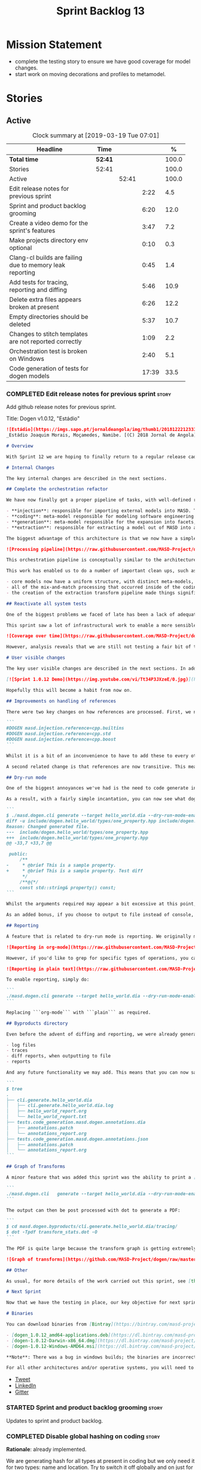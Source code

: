 #+title: Sprint Backlog 13
#+options: date:nil toc:nil author:nil num:nil
#+todo: STARTED | COMPLETED CANCELLED POSTPONED
#+tags: { story(s) epic(e) }

* Mission Statement

- complete the testing story to ensure we have good coverage for model
  changes.
- start work on moving decorations and profiles to metamodel.

* Stories

** Active

#+begin: clocktable :maxlevel 3 :scope subtree :indent nil :emphasize nil :scope file :narrow 75 :formula %
#+CAPTION: Clock summary at [2019-03-19 Tue 07:01]
| <75>                                                     |         |       |       |       |
| Headline                                                 | Time    |       |       |     % |
|----------------------------------------------------------+---------+-------+-------+-------|
| *Total time*                                             | *52:41* |       |       | 100.0 |
|----------------------------------------------------------+---------+-------+-------+-------|
| Stories                                                  | 52:41   |       |       | 100.0 |
| Active                                                   |         | 52:41 |       | 100.0 |
| Edit release notes for previous sprint                   |         |       |  2:22 |   4.5 |
| Sprint and product backlog grooming                      |         |       |  6:20 |  12.0 |
| Create a video demo for the sprint's features            |         |       |  3:47 |   7.2 |
| Make projects directory env optional                     |         |       |  0:10 |   0.3 |
| Clang-cl builds are failing due to memory leak reporting |         |       |  0:45 |   1.4 |
| Add tests for tracing, reporting and diffing             |         |       |  5:46 |  10.9 |
| Delete extra files appears broken at present             |         |       |  6:26 |  12.2 |
| Empty directories should be deleted                      |         |       |  5:37 |  10.7 |
| Changes to stitch templates are not reported correctly   |         |       |  1:09 |   2.2 |
| Orchestration test is broken on Windows                  |         |       |  2:40 |   5.1 |
| Code generation of tests for dogen models                |         |       | 17:39 |  33.5 |
#+TBLFM: $5='(org-clock-time%-mod @3$2 $2..$4);%.1f
#+end:

*** COMPLETED Edit release notes for previous sprint                  :story:
    CLOSED: [2019-03-11 Mon 10:44]
    :LOGBOOK:
    CLOCK: [2019-03-12 Tue 08:11]--[2019-03-12 Tue 08:42] =>  0:31
    CLOCK: [2019-03-11 Mon 16:18]--[2019-03-11 Mon 16:22] =>  0:04
    CLOCK: [2019-03-11 Mon 16:07]--[2019-03-11 Mon 16:17] =>  0:10
    CLOCK: [2019-03-11 Mon 09:07]--[2019-03-11 Mon 10:44] =>  1:37
    :END:

Add github release notes for previous sprint.

Title: Dogen v1.0.12, "Estádio"

#+begin_src markdown
![Estádio](https://imgs.sapo.pt/jornaldeangola/img/thumb1/20181222123311moraris.jpg)
_Estádio Joaquim Morais, Moçamedes, Namibe. [(C) 2018 Jornal de Angola](http://jornaldeangola.sapo.ao/desporto/joaquim_morais__beneficia_de_obras__de_restauracao)_.

# Overview

With Sprint 12 we are hoping to finally return to a regular release cadence. This was a much more predictable two-week sprint, which largely delivered on the sprint's mission statement of cleaning up the mess of refactors and reactivating system testing. As such, it was not a particularly exciting sprint in terms of end user features, but still got us very excited because we are finally paying off years of technical debt in a manner that respects established MDE theory.

# Internal Changes

The key internal changes are described in the next sections.

## Complete the orchestration refactor

We have now finally got a proper pipeline of tasks, with well-defined roles and terminology:

- **injection**: responsible for importing external models into MASD. The name "injection" comes from the MDE concept of injecting external technical spaces into a technical space.
- **coding**: meta-model responsible for modeling software engineering entities.
- **generation**: meta-model responsible for the expansion into facets, providing a multidimensional extension to the coding model. The role of generation is to get the meta-model as close as possible to the requirements of code-generation.
- **extraction**: responsible for extracting a model out of MASD into an external technical space. Again, the name "extraction" comes from the MDE notion of extracting content from one technical space into another.

The biggest advantage of this architecture is that we now have a simple pipeline of transformations, taking us from the original external model into the final generated code:

![Processing pipeline](https://raw.githubusercontent.com/MASD-Project/dogen/master/doc/blog/images/orchestration_pipeline.png)

This orchestration pipeline is conceptually similar to the architecture of a compiler, and each of these high-level transforms can be thought of as a "lowering phase" where we move to lower and lower levels of abstraction. However, for a proper technical explanation of the approach you'll have to wait for the PhD thesis to be published.

This work has enabled us to do a number of important clean ups, such as:

- core models now have a uniform structure, with distinct meta-models, transform-sets and transform contexts. We don't have special cases any more.
- all of the mix-and-match processing that occurred inside of the coding model is now gone (e.g. injection work, extraction work, etc).
- the creation of the extraction transform pipeline made things significantly easier to implement features such as diffing and the dry run mode (see user visible changes).

## Reactivate all system tests

One of the biggest problems we faced of late has been a lack of adequate testing. Whilst we were experimenting with the architecture, we had to disable all system tests as they became completely out of sync with the ([admittedly crazy](http://mcraveiro.blogspot.com/2018/01/nerd-food-refactoring-quagmire.html)) experiments we were carrying out. However, before we can enter the last few refactors, we desperately needed to have system tests again.

This sprint saw a lot of infrastructural work to enable a more sensible approach to system testing; one that takes into account both reference models (C++ and C#) as well as using dogen's own models. In order to make this practical, we ended up having to improve the conversion of Dia models into JSON as well. On the plus side, our code coverage has experienced a marked uptick:

![Coverage over time](https://raw.githubusercontent.com/MASD-Project/dogen/master/doc/blog/images/code_coverage_after_system_tests.png)

However, analysis reveals that we are still not testing a fair bit of the generated code, so next sprint the objective is to close the gap further in code coverage and testing.

# User visible changes

The key user visible changes are described in the next sections. In addition, we've finally got round creating a video to demo the user visible features added in this sprint:

[![Sprint 1.0.12 Demo](https://img.youtube.com/vi/Tt34P3JXzeE/0.jpg)](https://www.youtube.com/watch?v=Tt34P3JXzeE)

Hopefully this will become a habit from now on.

## Improvements on handling of references

There were two key changes on how references are processed. First, we no longer automatically include system models. From now on, these are treated just like any other model and must be included manually. As an example, a C++ model using the STL, C++ built-in types and boost would now need to have the following references:

```
#DOGEN masd.injection.reference=cpp.builtins
#DOGEN masd.injection.reference=cpp.std
#DOGEN masd.injection.reference=cpp.boost
```

Whilst it is a bit of an inconvenience to have to add these to every other model (specially ```builtins``` and ```std```), this does mean that there are now no special cases and no need for "speculative processing" of models. In the past we loaded all system models and there was a lot of extra logic to determine which ones where needed by whom (e.g. do not load C# system models for a C++ model, but maybe load it for a LAM model, etc). We have now placed the onus of determining what should be loaded onto the user, who knows what models to load.

A second related change is that references are now transitive. This means that if model A depends on model B which depends on model C, you no longer need to add a reference to model C in model A as you had to in the past; the reference from model B to model C will be honoured. Sounds like a trivial change, but in reality this was only possible because of the move towards a simplified pipeline (as outlined in the previous section).

## Dry-run mode

One of the biggest annoyances we've had is the need to code generate in order to see what _would_ change. The problem with C++ is that, if the generated code is not what you'd expect - a fairly common occurrence when you are developing the code generator, as it turns out - you end up with a large number of rebuilt translation units for no good reason. Thus we copied the idea from vcpkg and others of a "dry-run mode": in effect, do all the transforms and produce all the generated code, but don't actually write it to the filesystem. Of course, the logical conclusion is that some kind of diffing mechanism is required in order to see what would change. For this we relied on the nifty [Diff Template Library](https://github.com/cubicdaiya/dtl), which provides a very simple way of producing unified diffs from C++. Sadly it was not on vcpkg, but the most excellent vcpkg developers responded [quickly to our PR](https://github.com/Microsoft/vcpkg/pull/5541), so you if you'd like to use it, you can now simply ```vcpkg install dtl```.

As a result, with a fairly simple incantation, you can now see what dogen would like to do to your current state. For example, say we've updated the comment for ```property``` attribute of the ```hello_world.dia``` test model; to check our changes, we could do:

```
$ ./masd.dogen.cli generate --target hello_world.dia --dry-run-mode-enabled --diffing-enabled --diffing-destination console
diff -u include/dogen.hello_world/types/one_property.hpp include/dogen.hello_world/types/one_property.hpp
Reason: Changed generated file.
---  include/dogen.hello_world/types/one_property.hpp
+++  include/dogen.hello_world/types/one_property.hpp
@@ -33,7 +33,7 @@

 public:
     /**
-     * @brief This is a sample property.
+     * @brief This is a sample property. Test diff
      */
     /**@{*/
     const std::string& property() const;
```

Whilst the arguments required may appear a bit excessive at this point, we decided to roll out the feature as is to gain a better understanding of how we use it. We will then clean up the arguments as required (for example, should dry run mode default to ```--diffing-enabled --diffing-destination console```?).

As an added bonus, if you choose to output to file instead of console, we generate a patch file which can be patched on the command line via ```patch```. We don't have a particular use case for this as of yet, but it just seems nice.

## Reporting

A feature that is related to dry-run mode is reporting. We originally merged the two together but then realised that reporting might be useful even when you don't require a diff or a dry run, so we ended up implementing it stand alone. Reporting provides an overview of the operations dogen performed (or would have performed, if you are in dry run mode) to your file system. And, as with tracing, you can visualise it on org mode, making it really easy to navigate if you are a vi or emacs user:

![Reporting in org-mode](https://raw.githubusercontent.com/MASD-Project/dogen/master/doc/blog/images/dogen_reporting_mode_org_mode.png)

However, if you'd like to grep for specific types of operations, you can use the plain report instead:

![Reporting in plain text](https://raw.githubusercontent.com/MASD-Project/dogen/master/doc/blog/images/dogen_reporting_mode_plain.png)

To enable reporting, simply do:

```
./masd.dogen.cli generate --target hello_world.dia --dry-run-mode-enabled --reporting-enabled --reporting-style org-mode
```

Replacing ```org-mode``` with ```plain``` as required.

## Byproducts directory

Even before the advent of diffing and reporting, we were already generating a large number of non-code related files, all of which were fairly randomly placed in the filesystem. With this release, we just couldn't continue with this approach so, instead, all of the non-generated files are now created under a "byproducts" directory. This includes:

- log files
- traces
- diff reports, when outputting to file
- reports

And any future functionality we may add. This means that you can now safely delete the byproducts directory and know that you have got rid of all files. We write to ```masd.dogen.byproducts``` by default, but if you'd like to place it elsewhere, use ```--byproduct-directory```. The directory is organised by "run identifier", allowing you to generate multiple models into the same directory:

```
$ tree
.
├── cli.generate.hello_world.dia
│   ├── cli.generate.hello_world.dia.log
│   ├── hello_world_report.org
│   └── hello_world_report.txt
├── tests.code_generation.masd.dogen.annotations.dia
│   ├── annotations.patch
│   └── annotations_report.org
├── tests.code_generation.masd.dogen.annotations.json
│   ├── annotations.patch
│   └── annotations_report.org
```

## Graph of Transforms

A minor feature that was added this sprint was the ability to print a [GraphViz](https://www.graphviz.org/) graph of transforms. This is done by exporting tracing information with the dot format, e.g.:

```
./masd.dogen.cli   generate --target hello_world.dia --dry-run-mode-enabled --reporting-enabled --reporting-style plain  --log-enabled  --tracing-enabled --tracing-format graphviz
```

The output can then be post processed with dot to generate a PDF:

```
$ cd masd.dogen.byproducts/cli.generate.hello_world.dia/tracing/
$ dot -Tpdf transform_stats.dot -O
```

The PDF is quite large because the transform graph is getting extremely complex. This small sample is representative of the output:

![Graph of transforms](https://github.com/MASD-Project/dogen/raw/master/doc/blog/images/graph_of_transforms.png)

## Other

As usual, for more details of the work carried out this sprint, see [the sprint log](https://github.com/MASD-Project/dogen/blob/master/doc/agile/v1/sprint_backlog_12.org).

# Next Sprint

Now that we have the testing in place, our key objective for next sprint is to move all of the decoration related code into the meta-model. This means that much of what currently exists as assorted files that dogen loads on startup would become regular model entities, paving the way for a much more configurable model.

# Binaries

You can download binaries from [Bintray](https://bintray.com/masd-project/main/dogen) for OSX, Linux and Windows (all 64-bit):

- [dogen_1.0.12_amd64-applications.deb](https://dl.bintray.com/masd-project/main/1.0.12/dogen_1.0.12_amd64-applications.deb)
- [dogen-1.0.12-Darwin-x86_64.dmg](https://dl.bintray.com/masd-project/main/1.0.12/dogen-1.0.12-Darwin-x86_64.dmg)
- [dogen-1.0.12-Windows-AMD64.msi](https://dl.bintray.com/masd-project/main/dogen-1.0.11-Windows-AMD64.msi)

**Note**: There was a bug in windows builds; the binaries are incorrectly labelled as the previous release.

For all other architectures and/or operative systems, you will need to build Dogen from source. Source downloads are available below.
#+end_src

- [[https://twitter.com/MarcoCraveiro/status/1105141000589193216][Tweet]]
- [[https://www.linkedin.com/feed/update/urn:li:activity:6506470333200023552][LinkedIn]]
- [[https://gitter.im/MASD-Project/Lobby][Gitter]]

*** STARTED Sprint and product backlog grooming                       :story:
    :LOGBOOK:
    CLOCK: [2019-03-19 Tue 06:02]--[2019-03-19 Tue 07:01] =>  0:59
    CLOCK: [2019-03-18 Mon 10:36]--[2019-03-18 Mon 10:44] =>  0:08
    CLOCK: [2019-03-16 Sat 21:12]--[2019-03-16 Sat 21:30] =>  0:18
    CLOCK: [2019-03-16 Sat 20:48]--[2019-03-16 Sat 21:02] =>  0:14
    CLOCK: [2019-03-15 Fri 11:44]--[2019-03-15 Fri 11:50] =>  0:06
    CLOCK: [2019-03-15 Fri 11:36]--[2019-03-15 Fri 11:43] =>  0:07
    CLOCK: [2019-03-15 Fri 11:00]--[2019-03-15 Fri 11:13] =>  0:13
    CLOCK: [2019-03-15 Fri 10:44]--[2019-03-15 Fri 10:59] =>  0:15
    CLOCK: [2019-03-15 Fri 10:20]--[2019-03-15 Fri 10:43] =>  0:23
    CLOCK: [2019-03-15 Fri 09:56]--[2019-03-15 Fri 10:19] =>  0:23
    CLOCK: [2019-03-15 Fri 08:18]--[2019-03-15 Fri 08:35] =>  0:17
    CLOCK: [2019-03-15 Fri 08:11]--[2019-03-15 Fri 08:18] =>  0:07
    CLOCK: [2019-03-14 Thu 15:18]--[2019-03-14 Thu 15:52] =>  0:34
    CLOCK: [2019-03-12 Tue 08:43]--[2019-03-12 Tue 08:56] =>  0:13
    CLOCK: [2019-03-11 Mon 18:46]--[2019-03-11 Mon 19:07] =>  0:21
    CLOCK: [2019-03-11 Mon 08:02]--[2019-03-11 Mon 08:53] =>  0:51
    CLOCK: [2019-03-11 Mon 07:15]--[2019-03-11 Mon 07:24] =>  0:09
    CLOCK: [2019-03-11 Mon 06:44]--[2019-03-11 Mon 07:14] =>  0:30
    CLOCK: [2019-03-11 Mon 06:31]--[2019-03-11 Mon 06:43] =>  0:12
    :END:

 Updates to sprint and product backlog.

*** COMPLETED Disable global hashing on coding                        :story:
    CLOSED: [2019-03-11 Mon 06:47]

*Rationale*: already implemented.

We are generating hash for all types at present in coding but we only
need it for two types: name and location. Try to switch it off
globally and on just for those two types.

*** COMPLETED JSON models in dogen are out of sync                    :story:
    CLOSED: [2019-03-11 Mon 06:47]

*Rationale*: already done and won't happen again after changes to
system tests.

Problems:

- tailor generation results in files with the wrong name (=dia.json=)
- input models were copied into test data.

*** COMPLETED Contents change check is done twice                     :story:
    CLOSED: [2019-03-11 Mon 06:56]

*Rationale*: moving away from writer.

We seem to check twice if a file has changed:

: 2015-04-26 12:37:28.451464 [DEBUG] [formatters.filesystem_writer] File contents have not changed, and force write is false so not writing.
: 2015-04-26 12:37:28.451486 [DEBUG] [formatters.filesystem_writer] File contents have not changed, and force write is false so not writing.

This is in stitch but it should be the same for knit.

*** COMPLETED Add reporting support to dogen model testing            :story:
    CLOSED: [2019-03-11 Mon 07:01]

*Rationale*: whilst we didn't implement exactly this vision, the work
on the byproduct directory is almost like this.

Dogen should have a mode which generates a report for a run rather
than code generate. The report could look like so:

:              /project_a
:                  /summary for this commit
:                  /diffs
:                  /errors
:                  /benchmark data
:                  /probing data
:                  /log

If the report was largely in HTML we could link it to the dogen docs
and save it into git. This would make troubleshooting much easier. If
the report contains the probing data it would be easier to figure out
what went wrong. We should also keep track of the model that was
generated (e.g. its location and git commit) so we can download it and
reproduce it locally.

*** COMPLETED Load system models based on language prefix             :story:
    CLOSED: [2019-03-11 Mon 07:19]

*Rationale*: this is no longer a requirement now that all models must
be loaded explicitly from the reference list.

We used a convention for system models that have the language as a
prefix:

: cpp.boost.json
: cpp.builtins.json
: cpp.std.json
: csharp.builtins.json
: csharp.system.collections.generic.json
: csharp.system.collections.json

Coincidentally, this could make life easier when it comes to filtering
models by language: we could pattern match the file name depending on
the language and only load those who match. The convention would then
become a rule for system models. With this we would not have to load
the models, process annotations, etc just to get access to the
language.

*** COMPLETED Feature models should always be tested by knit           :epic:
    CLOSED: [2019-03-11 Mon 08:10]

*Rationale*: the new system tests approach should take care of this.

#+begin_quote
*Story*: As a dogen user, I want to be sure that every feature is
comprehensively tested so that I don't have to worry about dogen bugs
when using it.
#+end_quote

We recently implemented features into dogen; these work off of CMake
detection, where by if a library is not detected, all tests associated
with it are not built and executed. However, we should still try to
codegen these models to make sure that a change we did elsewhere did
not introduce bugs in features we're not interested in. We need to
check that knit has tests for both EOS and ODB that get executed
regardless of these features being on or off.

*** COMPLETED Check packaging code for non-distro dependencies        :story:
    CLOSED: [2019-03-11 Mon 08:11]

*Rationale*: boost is statically built now so this should not be a
problem.

We are manually copying a lot of shared objects from locally built
third party libraries when creating packages, this should be replaced
with appropriate dependencies (at least for Debian packages).

*** COMPLETED Use xtime-like stopwatch in selected places to log timings :story:
    CLOSED: [2019-03-11 Mon 08:12]

*Rationale*: this was implemented as part of the tracing framework.

We should log the time it takes for certain operations in dogen so
that users can figure out if we are becoming slower (or faster) at
doing them and report regressions.

Boost used to provide a nifty little utility class called xtime. It
appears to have been deprecated by [[http://www.boost.org/doc/libs/1_55_0/doc/html/chrono/users_guide.html#chrono.users_guide.examples.duration.xtime_conversions][chrono]].

We should also provide a command line option that prints a timing
report. This would be useful so that users can compare timings between
releases.

We should also be able to grep the log for all timings and save them
down to get trends. We should add a log severity for this, perhaps
PROFILE. Not sure what priority it would be at.

We should also be able to get a command-line report, e.g. =--profile=
would show all the timings for all the components.

It should also be possible to support some kind of uploading of
metrics to a metrics server with a database etc.

*** COMPLETED Re-enable schema updates in database model              :story:
    CLOSED: [2019-03-11 Mon 08:49]

*Rationale*: fixed in northwind tests.

We are deleting the entire DB schema and re-applying it for every
invocation of the tests. This does not work on a concurrent world. We
commented it out for now, but we need a proper solution for this.

*** COMPLETED Test model sanity checks fail for enable facet serialisation :story:
    CLOSED: [2019-03-11 Mon 08:51]

*Rationale*: this was addressed some time ago as the test model is up
and running.

For some reason we are unable to compile the serialisation test for
the test model which focuses only on the serialisation facet. Test is
ignored for the moment.

*** COMPLETED Create a video demo for the sprint's features           :story:
    CLOSED: [2019-03-11 Mon 16:06]
    :LOGBOOK:
    CLOCK: [2019-03-11 Mon 15:55]--[2019-03-11 Mon 16:06] =>  0:11
    CLOCK: [2019-03-11 Mon 14:32]--[2019-03-11 Mon 14:50] =>  0:18
    CLOCK: [2019-03-11 Mon 12:34]--[2019-03-11 Mon 14:31] =>  1:57
    CLOCK: [2019-03-11 Mon 11:08]--[2019-03-11 Mon 12:07] =>  0:59
    CLOCK: [2019-03-11 Mon 10:45]--[2019-03-11 Mon 11:07] =>  0:22
    :END:

Our video is extremely old and misleading. We need to get back into
the habit of doing a video demo at the end of every sprint talking
about the work of the sprint.

*** COMPLETED Implement the new dogen product API                     :story:
    CLOSED: [2019-03-11 Mon 19:03]

*Rationale*: this was done as part of the CLI work.

Now the API has been designed and generated, we need to implement it.

*** COMPLETED Make projects directory env optional                    :story:
    CLOSED: [2019-03-12 Tue 09:36]
    :LOGBOOK:
    CLOCK: [2019-03-12 Tue 09:26]--[2019-03-12 Tue 09:36] =>  0:10
    :END:

We are now stopping the build if the projects directory is not
defined:

: * Starting C++ build.
: -- CMake Version: 3.13.4
: CMake Error at CMakeLists.txt:35 (message):
:  MASD_DOGEN_PROJECT_DIRECTORY env variable not defined

This means that a user that just wants to compile dogen out of git
will now be stuck trying to figure out what this is. In reality the
projects directory for Dogen is always known to CMake. We should just
set it from CMake.

*** COMPLETED Clang-cl builds are failing due to memory leak reporting :story:
    CLOSED: [2019-03-12 Tue 12:45]
    :LOGBOOK:
    CLOCK: [2019-03-11 Mon 16:23]--[2019-03-11 Mon 17:08] =>  0:45
    :END:

It seems our clang-cl debug builds are taking longer and longer due to
some memory leaks. The leaks are showing on MSVC as well. We are not
always exceeding maximum build time, so sometimes it goes unnoticed.

We've managed to ignore the leaks for now. Once we have cleared up all
of the valgrind warnings we need to get a windows development
environment to investigate these properly.

Links:

- [[https://docs.microsoft.com/en-us/visualstudio/debugger/finding-memory-leaks-using-the-crt-library?view=vs-2017][Find memory leaks with the CRT library]]
- [[https://social.msdn.microsoft.com/Forums/vstudio/en-US/0e6746b9-b042-4402-84ba-d3e38a65a6f4/how-to-disable-memory-leaks-dumping-in-ms-vs?forum=vsdebug][How to disable Memory leaks dumping in MS VS?]]
- [[https://github.com/SaschaWillems/Vulkan/issues/111][Replace this code at WinMain() to enable memory checks on windows
  builds]]

*** COMPLETED Add tests for tracing, reporting and diffing            :story:
    CLOSED: [2019-03-13 Wed 10:03]
    :LOGBOOK:
    CLOCK: [2019-03-13 Wed 13:15]--[2019-03-13 Wed 13:31] =>  0:16
    CLOCK: [2019-03-13 Wed 10:04]--[2019-03-13 Wed 10:28] =>  0:24
    CLOCK: [2019-03-13 Wed 09:32]--[2019-03-13 Wed 10:03] =>  0:31
    CLOCK: [2019-03-13 Wed 08:10]--[2019-03-13 Wed 09:25] =>  1:15
    CLOCK: [2019-03-13 Wed 06:24]--[2019-03-13 Wed 07:18] =>  0:54
    CLOCK: [2019-03-12 Tue 15:37]--[2019-03-12 Tue 17:40] =>  2:03
    CLOCK: [2019-03-12 Tue 18:15]--[2019-03-12 Tue 18:38] =>  0:23
    :END:

At present its easy to break tracing and reporting without noticing
it. Add a simple set of tests that verify the existence of the files
and perform some basic sanity checks on the content.

*** COMPLETED Delete extra files appears broken at present            :story:
    CLOSED: [2019-03-13 Wed 17:57]
     :LOGBOOK:
     CLOCK: [2019-03-13 Wed 16:04]--[2019-03-13 Wed 17:57] =>  1:53
     CLOCK: [2019-03-13 Wed 15:27]--[2019-03-13 Wed 16:03] =>  0:36
     CLOCK: [2019-03-13 Wed 13:32]--[2019-03-13 Wed 15:26] =>  1:54
     CLOCK: [2019-03-13 Wed 10:35]--[2019-03-13 Wed 11:59] =>  1:24
     CLOCK: [2019-03-13 Wed 10:29]--[2019-03-13 Wed 10:34] =>  0:05
     CLOCK: [2019-03-12 Tue 15:20]--[2019-03-12 Tue 15:36] =>  0:16
     CLOCK: [2019-03-12 Tue 12:41]--[2019-03-12 Tue 12:59] =>  0:18
     :END:

 Can't find any evidence of code in extraction to handle the case where
 the flag is set to false.

 Notes:

 - implement it in terms of the existing operations, e.g. set it to
   ignore, reason user requested not to delete extra files .
 - add test that validates the flag on and off. No need to check the
   deletion itself, we can trust remove files transform.

*** COMPLETED Empty directories should be deleted                     :story:
    CLOSED: [2019-03-14 Thu 14:05]
    :LOGBOOK:
    CLOCK: [2019-03-14 Thu 13:26]--[2019-03-14 Thu 14:05] =>  0:39
    CLOCK: [2019-03-14 Thu 12:13]--[2019-03-14 Thu 12:18] =>  0:05
    CLOCK: [2019-03-14 Thu 11:24]--[2019-03-14 Thu 12:12] =>  0:48
    CLOCK: [2019-03-14 Thu 10:16]--[2019-03-14 Thu 11:23] =>  1:07
    CLOCK: [2019-03-14 Thu 09:59]--[2019-03-14 Thu 10:15] =>  0:16
    CLOCK: [2019-03-14 Thu 09:11]--[2019-03-14 Thu 09:58] =>  0:47
    CLOCK: [2019-03-14 Thu 08:55]--[2019-03-14 Thu 09:10] =>  0:15
    CLOCK: [2019-03-14 Thu 08:33]--[2019-03-14 Thu 08:54] =>  0:21
    CLOCK: [2019-03-14 Thu 08:02]--[2019-03-14 Thu 08:32] =>  0:30
    CLOCK: [2019-03-14 Thu 07:04]--[2019-03-14 Thu 07:20] =>  0:16
    CLOCK: [2019-03-14 Thu 06:59]--[2019-03-14 Thu 07:03] =>  0:04
    CLOCK: [2019-03-14 Thu 06:40]--[2019-03-14 Thu 06:58] =>  0:18
    CLOCK: [2019-03-14 Thu 06:28]--[2019-03-14 Thu 06:39] =>  0:11
    :END:

#+begin_quote
*Story*: As a dogen user, I want empty directories to be removed so
that I don't have to do it manually.
#+end_quote

When housekeeper finishes deleting all extra files, it should check
all of the processed directories to see if they are empty. If they
are, it should delete the directory.

We should probably have a command line option to control this
behaviour.

This can be implemented as a transform in extracton that executes
against the managed directories.

Links:

- [[https://www.codeproject.com/Questions/454944/how-to-remove-empty-folders-in-a-directory-using-b][How to remove empty folders in a directory using boost]]

*** COMPLETED Easy addition of facets and formatters                   :epic:
    CLOSED: [2019-03-15 Fri 08:23]

*Rationale*: most of this work has been carried out already.

The ideal state of the world is one where:

- the facet directory contains a small JSON file with the fields
  specific to a facet, including defaults, etc.
- the facet directory is made up of a number of stitch templates and
  their expansion into c++ (e.g. no separation of template and
  formatter).
- the backend model has an entity marked as =Stitch= or =Stitchable=
  and linked to a stitch meta-template. Ideally one should be able to
  create a concept for it so that we can define these properties only
  once.
- the template should have all of the parameters required such as
  types of variables.

*** CANCELLED Weaving results in unnecessary rebuilds                 :story:
    CLOSED: [2019-03-15 Fri 14:26]

*Rationale*: it seems something else must have changed the files,
cannot reproduce it any longer.

 We've introduced weaving targets supposedly to make things faster - so
 we don't have to generate a whole model. However, we are finding a lot
 of touched files on weave:

 : [1/29] Building CXX object projects/masd.dogen.generation.cpp/src/CMakeFiles/masd.dogen.generation.cpp.lib.dir/types/formatters/types/enum_header_formatter.cpp.o
 : [2/29] Building CXX object projects/masd.dogen.generation.cpp/src/CMakeFiles/masd.dogen.generation.cpp.
 : ...
 : [22/29] Building CXX object projects/masd.dogen.generation.csharp/src/CMakeFiles/masd.dogen.generation.csharp.lib.dir/types/formatters/types/primitive_formatter.cpp.o
 : [23/29] Building CXX object projects/masd.dogen.generation.csharp/src/CMakeFiles/masd.dogen.generation.csharp.lib.dir/types/formatters/types/class_formatter.cpp.o

 This is still small compared to the total stitch templates:

 : $ find . -iname '*.stitch' | wc -l
 : 91

 But clearly something untowards is happening with some of the
 templates.

*** COMPLETED Changes to stitch templates are not reported correctly  :story:
    CLOSED: [2019-03-15 Fri 16:00]
    :LOGBOOK:
    CLOCK: [2019-03-15 Fri 14:51]--[2019-03-15 Fri 16:00] =>  1:09
    :END:

At the moment if we make a change to a template but forget to weave we
get errors in tests but nothing shows up on the diffs or in the
operations report.

Problems:

- we do not produce a trace of the inputs to the reporting transform
  even when reporting is on. Fixed.
- when diffing is off and reporting is on, we do not get a write
  operation in report. This was because report was out of sync.
- diffs are not produced if diffing is off. The problem is that we
  have only one knob to control the generation of diffs and the
  production of patches. We should always generate diffs for tests
  because it allows us to troubleshoot the build machines. For now we
  can simply enable diffing on all extraction chain tests.

*** COMPLETED Add ODB to the build machine                            :story:
    CLOSED: [2019-03-16 Sat 21:26]

*Rationale*: completed on the main. We will not add oracle support due
to the overhead.

At present we are only compiling and running the ODB tests
locally. Now that ODB is becoming a core dependency, we need to make
sure we are running these tests on the build machines - Windows and
Linux at least.

However, at present we are already running out of time for the main
build. If we simply add ODB to Linux we will not complete the build in
the allocated slot. One way to achieve this is to have a build that
does ODB only.

We should also add oracle OCI to the dogen dependencies package so
that we test oracle support as well as postgres. However, to run the
tests we need some way to configure postgres to allow connections. It
is also possible to install oracle by copying the DEB to dropbox and
creating a simple installation script that sets up the users etc. We
could make similar scripts for postgres and oracle. However, we need
to convert the oracle schema into postgres.

*** COMPLETED Load system models intelligently                         :epic:
    CLOSED: [2019-03-16 Sat 21:29]

*Rationale*: this was addressed with the transitive references work.

#+begin_quote
*Story*: As a dogen user, I want to load only the system models
required for the model I want to generate so that generation is as
quick as possible.
#+end_quote

At present we are loading all library models. This is not a problem
because they are small and there are only a few of them. However, in a
distant future, one can imagine a very large number of system models,
each of which with large number of types (say the C# system models,
the C++ system models, etc). In this world we may need to disable the
loading of some system models: either by programming language or more
explicitly by choosing individual models in a given language.

It may even make more sense to load just what is required: load the
target model, infer all of its dependencies (including at the
programming language level) and then load only the system models that
are required for those languages.

This may not be as hard as it seems: we already infer that all models
the target depends on are present by looking at the list of distinct
model names required by the target qualified names. We could use the
same logic to determine what system models to load. The only exception
is the hardware model, which must always be loaded (or we need some
kind of mapping between "empty" model name and the hardware model).

We should keep in mind the model groups too; not all models are
applicable to all model groups. We should only consider compatible
models.

*** COMPLETED Orchestration test is broken on Windows                 :story:
    CLOSED: [2019-03-18 Mon 13:45]
    :LOGBOOK:
    CLOCK: [2019-03-18 Mon 13:06]--[2019-03-18 Mon 13:44] =>  0:38
    CLOCK: [2019-03-18 Mon 10:56]--[2019-03-18 Mon 11:25] =>  0:29
    CLOCK: [2019-03-18 Mon 09:02]--[2019-03-18 Mon 10:35] =>  1:33
    :END:

The following test is breaking on all builds for Windows:

: masd.dogen.orchestration.tests/extraction_model_production_chain_tests/masd_dogen_generation_cpp_json_produces_expected_model

It works on all other builds.

Notes:

- running the Windows dogen binaries against this model does not
  reproduce the problem.
- the problem does not happen with the corresponding Dia model.
- detailed tracing test must be ifdef'd. We are still running it if we
  fire the binary from the command line. This is not ideal as it is
  how most users will run the tests (e.g. =rat= from readme).
- the test was broken because we locally enabled tracing whilst
  debugging and checked it in by mistake; tracing with long names
  fails on windows.

*** STARTED Code generation of tests for dogen models                 :story:
    :LOGBOOK:
    CLOCK: [2019-03-18 Mon 18:48]--[2019-03-18 Mon 19:00] =>  0:12
    CLOCK: [2019-03-18 Mon 17:18]--[2019-03-18 Mon 17:27] =>  0:09
    CLOCK: [2019-03-18 Mon 17:16]--[2019-03-18 Mon 17:17] =>  0:01
    CLOCK: [2019-03-18 Mon 16:37]--[2019-03-18 Mon 17:15] =>  0:38
    CLOCK: [2019-03-18 Mon 16:34]--[2019-03-18 Mon 16:36] =>  0:02
    CLOCK: [2019-03-18 Mon 16:19]--[2019-03-18 Mon 16:33] =>  0:14
    CLOCK: [2019-03-18 Mon 16:06]--[2019-03-18 Mon 16:18] =>  0:12
    CLOCK: [2019-03-18 Mon 16:04]--[2019-03-18 Mon 16:05] =>  0:01
    CLOCK: [2019-03-18 Mon 15:33]--[2019-03-18 Mon 16:01] =>  0:28
    CLOCK: [2019-03-18 Mon 15:30]--[2019-03-18 Mon 15:32] =>  0:02
    CLOCK: [2019-03-18 Mon 15:09]--[2019-03-18 Mon 15:29] =>  0:20
    CLOCK: [2019-03-18 Mon 14:44]--[2019-03-18 Mon 15:08] =>  0:24
    CLOCK: [2019-03-18 Mon 13:44]--[2019-03-18 Mon 14:43] =>  0:59
    CLOCK: [2019-03-18 Mon 13:00]--[2019-03-18 Mon 13:05] =>  0:05
    CLOCK: [2019-03-18 Mon 12:28]--[2019-03-18 Mon 12:59] =>  0:31
    CLOCK: [2019-03-18 Mon 11:26]--[2019-03-18 Mon 12:08] =>  0:42
    CLOCK: [2019-03-18 Mon 10:45]--[2019-03-18 Mon 10:56] =>  0:11
    CLOCK: [2019-03-17 Sun 17:46]--[2019-03-17 Sun 18:04] =>  0:18
    CLOCK: [2019-03-17 Sun 17:02]--[2019-03-17 Sun 17:45] =>  0:43
    CLOCK: [2019-03-17 Sun 07:09]--[2019-03-17 Sun 07:25] =>  0:16
    CLOCK: [2019-03-17 Sun 06:40]--[2019-03-17 Sun 06:50] =>  0:10
    CLOCK: [2019-03-16 Sat 21:31]--[2019-03-16 Sat 21:35] =>  0:04
    CLOCK: [2019-03-16 Sat 16:11]--[2019-03-16 Sat 16:35] =>  0:24
    CLOCK: [2019-03-16 Sat 06:45]--[2019-03-16 Sat 07:30] =>  0:45
    CLOCK: [2019-03-16 Sat 05:33]--[2019-03-16 Sat 06:44] =>  1:11
    CLOCK: [2019-03-15 Fri 17:21]--[2019-03-15 Fri 17:45] =>  0:24
    CLOCK: [2019-03-15 Fri 16:43]--[2019-03-15 Fri 17:20] =>  0:37
    CLOCK: [2019-03-15 Fri 16:30]--[2019-03-15 Fri 16:42] =>  0:12
    CLOCK: [2019-03-15 Fri 16:01]--[2019-03-15 Fri 16:29] =>  0:28
    CLOCK: [2019-03-15 Fri 14:28]--[2019-03-15 Fri 14:50] =>  0:22
    CLOCK: [2019-03-15 Fri 13:31]--[2019-03-15 Fri 14:27] =>  0:56
    CLOCK: [2019-03-15 Fri 13:15]--[2019-03-15 Fri 13:30] =>  0:15
    CLOCK: [2019-03-15 Fri 11:51]--[2019-03-15 Fri 12:00] =>  0:09
    CLOCK: [2019-03-15 Fri 11:14]--[2019-03-15 Fri 11:35] =>  0:21
    CLOCK: [2019-03-15 Fri 08:45]--[2019-03-15 Fri 09:35] =>  0:50
    CLOCK: [2019-03-14 Thu 18:31]--[2019-03-14 Thu 19:01] =>  0:30
    CLOCK: [2019-03-12 Tue 11:56]--[2019-03-12 Tue 12:04] =>  0:08
    CLOCK: [2019-03-12 Tue 11:27]--[2019-03-12 Tue 11:55] =>  0:28
    CLOCK: [2019-03-12 Tue 10:58]--[2019-03-12 Tue 11:26] =>  0:28
    CLOCK: [2019-03-12 Tue 09:27]--[2019-03-12 Tue 10:57] =>  1:30
    CLOCK: [2019-03-12 Tue 08:57]--[2019-03-12 Tue 09:26] =>  0:29
    CLOCK: [2019-03-11 Mon 17:17]--[2019-03-11 Mon 17:47] =>  0:30
    :END:

At present we are manually generating tests for each model
(serialisation, etc). The structure of the tests is very
predictable. In a world where tests are a facet, we could have some
options to control the generation of tests. This would also allow end
users to generate tests for their models and report the results. We
would need to generate the utility model for this - or perhaps we
could code generate tests in a way that no longer requires templates -
its all "hard-coded". This would make the tests easier to follow, but
we would generate a lot of code.

We could separate dogen specific tests from user tests by naming them
differently, e.g. =abc_dogen_test.cpp=. We can then create two
different test binaries, one for dogen tests and another for user
tests, so that users don't have to run dogen tests unless something
has gone wrong.

Interestingly we could even set rules to ignore tests that are known
to fail:

- if object has no members do not do equality tests
- if object has some kind of recursion do not do tests
- etc.

These can be marked as known limitations. At present the tests require
Boost.Test but it should be possible to target other frameworks
(meta-data option).

Notes:

- we've bumped into a problem: at present we created a number of
  profiles that are used by test models to enable and disable facets,
  as required by the tests. This means that in order to setup the new
  facet, we will have to update all of these profiles manually until
  the tests are ready to be tested. As a quick hack, we've disabled
  the facet from the dogen profile.
- if an object has no attributes, we need to disable testing for
  it. For now we will just hack it by disabling tests on these classes
  manually. Write story to fix it properly.
- rename =class_implementation_formatter=. This is more like
  =class_test_suite=.
- drop source prefix in =source_cmakelists=.
- need a way to add include of logging and json validator.
- if test data is disabled we should let the users know and output
  fake tests. Same with no properties.
- no tests for hashing and enumerations.
- should be able to disable testing for a type by disabling the facet
  locally. Need to do this for composite/nested types.
- handling of abstract base classes requires additional work.
- two types in different namespaces with the same name result in
  linking errors. Templating: text templates.
- at present we are not including internal namespaces in the CTest
  execution. We should add them to the test suite name. If we do this
  in the template we will solve two problems in one go (line above).

Merged stories:

*Consider creating a "test" facet*

Whilst we can't really generate tests, we can at least create the
stubs for them. For this we could have a =test= facet that uses a
stereotype, e.g. =test_suite=. Users mark classes with
these. Attributes are the test cases. At the model level users can
choose the test framework. For example for Boost.Test, it generates
the main file with fixture initialisation, etc. We could then have one
of two approaches:

- protected regions, where the test contents are protected and perhaps
  an area at the top for globals etc.
- stubs only, were we generate the original content but then users
  subsequently manage the files.

*Canned tests rely on copy constructors rather than cloning*

If an object has pointers, the canned tests will not perform a deep
copy of the object. We need to [[*Add%20support%20for%20object%20cloning][implement cloning]] and then use it in
canned tests.

*Generate tests skeleton*

When we create a dogen project for the first time, we should be able
to, optionally, add the tests directory with skeleton code and a
sample test. If the directory already exists (or if the option is off)
we do nothing.

*Automatically ignore tests*

If a project has tests (see story above) we should automatically
ignore the test regular expressions.

*** Disabling facet after regeneration does not delete file           :story:

Steps to reproduce:

- enable tests for all types.
- generate model.
- disable tests for one type.
- generate model.

Expected that disabling tests for type would result in file
deletion. Instead nothing happens. However, if one deletes the
generated file for the type, then the next generation will correctly
not generate code for the type.

It seems there is some weird mismatch between enablement and lint
removal: we are probably adding the file to the list of expected
files, regardless of whether the facet is enabled or not. However,
this is not always the case because we've proven that enabling and
disabling a facet correctly results in the deletion of files. It must
be something to do with how local enablement is handled.

*** Line endings could cause rewrites                                 :story:

At present if we git clone a repo with UNIX line endings and then
re-run dogen on Windows, even though nothing has changed in the model,
all generated files should get rewritten with windows line endings. We
should have a setting that enforces one set of line endings at the
model level. Interestingly, at present almost all extraction and
generation tests are green, implying we do not see any diffs. This is
very puzzling.

*** Simplify qualified name                                           :story:

At present we have a map of languages to qualified name, but in truth
there are only two use cases:

- dot separated: C#, CMake, etc.
- double-colon separated: C++.

We could just have these two as simple strings. In addition, we also
need to versions of identifiable:

- simple
- qualified

*** Add support for facet dependencies                                :story:

At present we left it as an exercise to the user to ensure facets are
enabled to meet dependencies. In reality we need a solver for
this. Look for other solver story in backlog. In addition, we also
need to have a way to declare facet dependencies:

- all facets other than types depend on types.
- tests depends on at least types and test data.

*** Formatters can only belong to one facet                           :story:

Up to know there was an agreement that generation space was
hierarchical and formatters could only belong to one facet. This has
been true until now, but with the addition of CMake support to tests,
we now have an exception: we need to honour both the tests facet and
the cmake facet. If either of them are off, then we should not emit
the CMake file. This means that we need to somehow map one formatter
to multiple facets. For now we just hacked it and used one of the
facets. It means that if you disable CMake but enable testing you'll
still end up with the testing CMake file.

*** Element extensions considered harmful                             :story:

When we implemented forward declarations we created them as "element
extensions"; that is, some kind of hack where we'd have two model
elements stuck together (the main model element and its "extension",
the forward declaration). In reality, they are just projections of the
same model element. We need to handle them just as we handle class
header / implementation. We just need to use the formatter specific
postfix to distinguish between files.

The problem with this approach, of course, is that we now need to
create many formatters (per element type). A possible solution is to
factor them out into a formatting helper function that they call. We
still need all of the common machinery to formatters
though. Nevertheless, this is a price worth paying in order to keep
the meta-model simple (e.g. none of the hacks we introduced for
element extensions).

Notes:

- add forward declaration formatters for each type. Create common
  formatting function.
- remove element extensions across the code base.
- remove forward declaration element in fabric.

*** Fabric generates forward decls with no path                       :story:

The following looks strange:

: 2019-03-06 17:30:20.074618 [DEBUG] [quit.cpp.formatters.workflow] Procesing element: <dogen><hello_world><transformation_error>
: 2019-03-06 17:30:20.074627 [DEBUG] [quit.cpp.formatters.workflow] Meta name: <dogen><generation><cpp><fabric><forward_declarations>
: 2019-03-06 17:30:20.074636 [DEBUG] [quit.cpp.formatters.workflow] Using the stock formatter: masd.extraction.cpp.serialization.forward_declarations
: 2019-03-06 17:30:20.074647 [DEBUG] [generation.cpp.formatters.assistant] Processing element: <dogen><hello_world><transformation_error> for archetype: masd.extraction.cpp.serialization.forward_declarations
: 2019-03-06 17:30:20.074659 [DEBUG] [quit.cpp.formatters.workflow] Formatted artefact. Path: ""

This could help explain the problems we're having with empty
artefacts. This should be fixed with the new approach to forward
declarations.

*** Disable facets on element state                                   :story:

In certain cases it may not make sense to enable a facet. The main use
case is for testing: we should not bother testing an object if there
are no attributes. This can be achieved with a small hack: add a
container in archetype repository of all archetypes that require
objects to have properties. Then, augment =is_element_disabled= to
perform this check. We just need formatters to supply this information
when building the repository.

A much more robust version would be to have formatters return a
function that takes in the element and returns true or false. We could
default all formatters to just return true. However, we do not have
support for boost/std function so this would mean manually coding the
repository. We'd have a similar problem if we add an interface.

*** Create the notion of project destinations                         :story:

At present we have conflated the notion of a facet, which is a logical
concept, with the notion of the folders in which files are placed - a
physical concept. We started thinking about addressing this problem by
adding the "intra-backend segment properties", but as the name
indicates, we were not thinking about this the right way. In truth,
what we really need is to map facets (better: archetype locations) to
"destinations".

For example, we could define a few project destinations:

: masd.generation.destination.name="types_headers"
: masd.generation.destination.folder="include/masd.cpp_ref_impl.northwind/types"
: masd.generation.destination.name=top_level (global?)
: masd.generation.destination.folder=""
: masd.generation.destination.name="types_src"
: masd.generation.destination.folder="src/types"
: masd.generation.destination.name="tests"
: masd.generation.destination.folder="tests"

And so on. Then we can associate each formatter with a destination:

: masd.generation.cpp.types.class_header.destination=types_headers

Notes:

- with this we can now map any formatter to any folder, particularly
  if this is done at the element level. That is, you can easily define
  a global mapping for all formatters, and then override it
  locally. This solves the long standing problem of creating say types
  in tests and so forth. With this approach you can create anything
  anywhere.
- we need to have some tests that ensure we don't end up with multiple
  files with the same name at the same destination. This is a
  particular problem for CMake. One alternative is to allow the
  merging of CMake files, but we don't yet have a use case for
  this. The solution would be to have a "merged file flag" and then
  disable all other facets.
- this will work very nicely with profiles: we can create a few out of
  the box profiles for users such as flat project, common facets and
  so on. Users can simply apply the stereotype to their models. These
  are akin to "destination themes". However, we will also need some
  kind of "variable replacement" so we can support cases like
  =include/masd.cpp_ref_impl.northwind/types=. In fact, we also have
  the same problem when it comes to modules. A proper path is
  something like:
  - =include/${model_modules_as_dots}/types/${internal_modules_as_folders}=
  - =include/${model_modules_as_dots}/types/${internal_modules_as_dots}.=
  - =include/${model_modules_as_dots}/types/${internal_modules_as_underscores}_=

  This is *extremely* flexible. The user can now create a folder
  structure that depends on package names etc or choose to flatten it
  and can do so for one or all facets. This means for example that we
  could use nested folders for =include=, not use model modules for
  =src= and then flatten it all for =tests=.
- actually it is a bit of a mistake to think of these destinations as
  purely physical. In reality, we may also need them to contribute to
  namespaces. For example, in java the folders and namespaces must
  match. We could solve this by having a "module contribution" in the
  destination. These would then be used to construct the namespace for
  a given facet. Look for java story on backlog for this.
- this also addresses the issue of having multiple serialisation
  formats and choosing one, but having sensible folder names. For
  example, we could have boost serialisation mapped to a destination
  called =serialisation=. Or we could map it to say RapidJSON
  serialisation. Or we could support two methods of serialisation for
  the same project. The user chooses where to place them.

*** Handling of inclusion constants needs reviewing                   :story:

At present we hard-coded "inclusion_constants" in C++ formatters for
common includes such as string, etc. However, what we are really
trying to say is that a given model type for a given facet should have
a resolver level dependency against a type on a PDM.

This is not so straightforward: up to now the idea was that you'd
declare the types level dependency between types. In effect, we have
one big upfront association between types at the coding level and
then we use that to determine what it means in terms of associations
between facets. Now, we already have some hacks to deal with the
relationships between facets:

- types needs types;
- most other facets need themselves and types, but not all.

This is handled via the =inclusion_dependencies= functions in each
formatter, which also injects additional includes via
inclusion_constants. However, the problem with this approach is that
we have a silent dependency against models such as boost model and
system model. The right solution would be something like:

- formatters know what models they require and at the beginning of
  processing we inject all model references from the formatters.
- coding has a new type of association: implicit dependencies. These
  are functions with a name and a facet that map to a facet. Example:
  serialisation requires (=std::string=, types). The formatter injects
  all of these relationships to each object (by meta-type).
- this container is taken into account when computing the includes.
- it is also taken into account when resolving names.
- coding could provide an interface against which the formatters could
  register to provide this information. This is somewhat similar to
  what we do with dynamic transforms.
- logging (if really required) is another special case. This is
  because for each model we'll have a different logging
  implementation. We need to somehow map to it.

*** Consider adding an indent JSON transform                          :story:

Once we start making use of a proper JSON library, we should output
indented JSON models as part of conversion. We always have to indent
manually anyway. For extra bonus points, it would be nice if the
indent could cope with our invalid JSON (not deleting duplicate keys).

We could even expose it as an activity/command so that we could indent
external files without going through conversion; this would be useful
for library models.

*** Make extraction model name a qualified name                       :story:

At present we are setting up the extraction model name from the simple
name of the model. It should really be the qualified name. Hopefully
this will only affect tracing and diffing.

*** Formatters have been incorrectly placed under extraction          :story:

When we did the big meta-data rename, we placed facets and formatters
in the following in extraction:

: masd.extraction.cpp.cmake.enabled

However, this is not entirely correct: facet space is a property of
generation; the formatters are model to text transformations in
generation space that produce the extraction model. When you are
enabling and disabling formatters, you are in the generation space. We
need to update these keys.

Notes:

- update extraction_properties in coding model. In fact, move them to
  the generation model.
- update most of the extraction keys in JSON and all models.

*** Handcrafted templates                                             :story:

At present we generate constructors, swap, etc. for handcrafted
classes. Ideally users should be able to create a profile that enables
the things they want to see on a template and then associate it with a
stereotype. For this we will need aspect support.

A more interesting approach would be to combine wale (or its proper
replacement, a mustache based solution) with the meta-model: if one
could create *any* text file that can behave like this kind of
template, we could arbitrarily extend dogen for trivial use cases:

- main, entry point.
- interface.
- other uses users may find. Because they can bind templates against
  elements, this would make extensibility easier.

However, this is not a replacement for stitch: it is only helpful for
trivial cases and its not even clear it would work for all - e.g. how
would one loop trough all attributes in an object?

Actually, we probably already have enough for this to work, at least
for a few simple cases:

- interfaces: wale template with correct constructors, destructors,
  etc. For extra bonus points check operations.
- trivial main.

We just need to use the wale template to create the first "draft" and
then set overwrite to false.

*** Add support for multiple profile binds per modeling element       :story:

At present we can only bind an element to one profile. The reason why
is because we've already expanded the profile graphs into a flat
annotation and if we were to apply two of these expanded annotations
with common parents, the second application would overwrite the
first. Of course, we bumped into the exact same problem when doing
profile inheritance; there it was solved by ensuring each parent
profile is applied only once for each graph.

One possible solution for this problem is to consider each model
element as a "dynamic profile" (for want of a better name; on the fly
profile?). We would create a profile which is named after each of the
profiles it includes, e.g. say we include =dogen::hashable= and
=dogen::pretty_printable= for model element e0. Then the "on the fly
profile" would be:

: dogen::hashable_dogen::pretty_printable

It would be generated by the profiler, with parents =dogen::hashable=
and =dogen::pretty_printable=, and cached so that if anyone shows up
with that same profile we can reuse it. Because of the additive nature
of profile graphs this would have the desired result. Actually we
could probably have a two pass-process; first identify all of the
required dynamic profiles and generate them; then process them. This
way we can rely on a const data structure.

This will all be made easier when we have a two-pass pipeline because
we can do the profile processing on the first pass, and we can even
generate the "dynamic profiles" as real meta-model elements, created
on the fly.

*** Updates to debian package                                         :story:

There are several problems with the debian package:

- shared folder is =dogen= not =masd.dogen=
- no hello world sample; need json and dia versions
- package name is =dogen-applications=, should be masd...

*** Single reporting format option                                    :story:

- use org-mode for tracing and reporting etc
- byproducts dir does not have =cli=

*** Update metrics in OpenHub                                         :story:

For some reason our metrics are stuck at 5 months ago or so. It is
actually mildly useful to know the number of lines of code etc.

We probably need to delete and re-add the project.

*** Rename =fallback_element_type=                                    :story:

Our JSON uses a very strangely named attribute to carry the meta-type:

:       "fallback_element_type": "masd::object",

Its not at all obvious what this is meant to do. It should just be the
=element_type=.

We introduced this because users can set the stereotype,
e.g. =masd::object= - but don't always have to (e.g. when converting a
model from Dia). In this case, the fallback element type is
used. Perhaps we can keep the "fallback" logic internally, but just
call it element type?

One possible solution is to simply populate the stereotypes with the
inferred metamodel type. For this we need to check against a list of
metamodel types ("has the user already defined a stereotype?") and if
not, use the default one. This means our conversion will not roundtrip
without differences, but at least it produces more sensible models.

*** Multiple entries of the same key is invalid in JSON               :story:

We directly mapped KVPs in UML to JSON, e.g.:

: #DOGEN masd.injection.model_modules=Masd.CSharpRefImpl.CSharpModel
: #DOGEN masd.injection.input_language=csharp
: #DOGEN masd.injection.reference=csharp.builtins
: #DOGEN masd.injection.reference=csharp.system.collections.generic
: #DOGEN masd.injection.reference=csharp.system.collections
: #DOGEN masd.injection.reference=csharp.system
: ...

maps to:

: {
:  "tagged_values": {
:    "masd.injection.dia.comment": "true",
:    "masd.injection.model_modules": "Masd.CSharpRefImpl.CSharpModel",
:    "masd.injection.input_language": "csharp",
:    "masd.injection.reference": "csharp.builtins",
:    "masd.injection.reference": "csharp.system.collections.generic",
:    "masd.injection.reference": "csharp.system.collections",
:    "masd.injection.reference": "csharp.system",
: ...

However, we cannot have duplicate keys in JSON, resulting in problems
when we indent models: the indenter removes all duplicate keys but
one. This means we have to massage models post indentation every
time. Solutions:

- use a JSON container for container keys. The problem with this is
  that our internal representation does not have a container but a
  list of KVPs. We need to somehow convert to and from this container
  representation. We also need to be able to dynamically determine if
  the value is a container or just a plain value when deserialising
  from JSON. If it's a container, we need to flatten it.

Merged stories:

*Support containers correctly in annotations*

At present we are allowing users to enter the same key multiple times
to represent a container:

: #DOGEN yarn.output_language=cpp
: #DOGEN yarn.output_language=csharp


This was an acceptable pattern from a Dia perspective, because we had
control of the KVP semantics. However, when we copied the pattern
across to the JSON representation things did not work out so
well. This is because the following JSON:

:     "yarn.output_language": "csharp",
:     "yarn.output_language": "cpp",

Is interpreted by a lot of JSON parsers as a duplicate, and results on
only a single KVP making it. We could try to solve a lot of problems
in one go and standardise all of the meta-data on JSON:

- use start and end markers to enclose the JSON when in dia. Story:
  [[https://github.com/DomainDrivenConsulting/dogen/blob/master/doc/agile/product_backlog.org#consider-adding-a-start-and-end-dogen-variable-block-in-dia][Consider adding a start and end dogen variable block in dia]]
- this would also solve the problem with pairs (or at least part of
  it). Story: [[https://github.com/DomainDrivenConsulting/dogen/blob/master/doc/agile/sprint_backlog_99.org#add-a-new-annotation-type-of-pair][Add a new annotation type of “pair”]]
- we could allow users to keep the JSON externally. Story: [[https://github.com/DomainDrivenConsulting/dogen/blob/master/doc/agile/sprint_backlog_99.org#add-support-for-one-off-profiles][Add support
  for “one off” profiles]]
- the JSON would also work nicely with the concept of a dogen
  project. Story: [[https://github.com/DomainDrivenConsulting/dogen/blob/master/doc/agile/sprint_backlog_99.org#introduce-dogen-projects][Introduce dogen projects]]

However, before we embark on this story we need to perform a lot of
analysis on this.

Notes:

- [[http://json-schema.org/][JSON Schema]]
- [[https://github.com/aspnet/Home/wiki/Project.json-file][Project.Json]]
- yarn.dia.comment is no longer necessary, just look for the
  markers.
- we should only allow arrays of simple types.
- the fragment used inside Dia should be identical to the file
  supplied as argument for the one-off profile and it should also
  identical to a fragment inside a project. Do we need to support both
  projects and one-off profiles?

Sample:

#+begin_src
  "annotation": {
    "yarn.dia.comment": true,
    "yarn.dia.external_modules": "dogen::test_models",
    "annotations.profile": "dogen",
    "yarn.input_language": "language_agnostic",
    "yarn.output_language": [ "csharp", "cpp" ]
#+end_src

This error has been picked up by codacy too:

- [[https://www.codacy.com/app/marco-craveiro/dogen/commit?cid%3D79696432&bid%3D3493157&utm_campaign%3Dnew_commit&utm_medium%3DEmail&utm_source%3DInternal][Commit 91886c6]]&

*** Conversion does not output static stereotypes                     :story:

At present we only output static stereotypes. However, there is no
point on fixing this until we move to the new JSON format.

*** Exclude profiles from stereotypes processing                      :story:

At present we are manually excluding profiles from the stereotypes
transform. This was just a quick hack to get us going. We need to
replace this with a call to annotations to get a list of profile names
and exclude those.

We should also rename =is_stereotype_handled_externally= to something
more like "is profile" or "matches profile name".

Actually the right thing may even be to just remove all of the profile
stereotypes during annotations processing. However, we should wait
until we complete the exomodel work since that will remove scribble
groups, etc. Its all in the annotations transform.

*** Using =std::set<std::string>= causes compilation errors           :story:

 In theory sets of strings (and any other type that has =operator<=
 should work out of the box, even though we do not support sets of
 dogen types. However, when we tried to use a set of strings we got a
 whole load of compilation errors in serialisation, etc.

*** Handling of unsupported dia objects                               :story:

#+begin_quote
*Story*: As a dogen user, I want to make use of Dia shapes that are
not supported by dogen so that my diagrams can be as expressive as
required.
#+end_quote

At present when we try to use a dia object that dogen knows nothing
about we get an error; for example using a standard line results in:

: 2014-09-10 08:09:43.480906 [ERROR] [dia_to_sml.processor] Invalid value for object type: Standard - Line
: 2014-09-10 08:09:43.487060 [FATAL] [knitter] Error: /home/marco/Development/DomainDrivenConsulting/dogen/projects/dia_to_sml/src/types/processor.cpp(124): Throw in function dogen::dia_to_sml::object_types dogen::dia_to_sml::processor::parse_object_type(const std::string &) const
: Dynamic exception type: N5boost16exception_detail10clone_implIN5dogen10dia_to_sml16processing_errorEEE
: std::exception::what: Invalid value for object type: Standard - Line

However, it may make more sense to just ignore these. To do so we
could relax the code in processor (object_types):

:    BOOST_LOG_SEV(lg, error) << invalid_object_type << ot;
:    BOOST_THROW_EXCEPTION(processing_error(invalid_object_type + ot));

We should also consider having a =strict= command line option to
enable/disable this behaviour.

*** Generate model dependency graph                                   :story:

It would be nice to generate a tracing of the model dependencies. This
may not necessarily be part of tracing.

*** Stitch is still using artefact writer                             :story:

Create a templating transform that is similar to the approach used by
extraction - in fact, stitch should probably be using a transform in
extraction.

Delete artefact writer.

*** Fix cmake emacs variable for tab width                            :story:

We need to replace uses of =tab-width= in cmake files with
=cmake-tab-width=, as explained here:

[[http://stackoverflow.com/questions/25751408/controlling-the-indent-offset-for-cmake-in-emacs][Controlling the indent/offset for CMake in emacs]]

We need to do this for both code generated and manually generated
files.

*** Default model modules from filename                               :story:

It would be nice to be able to not have to supply model modules when
its obvious from the filename.

Update hello world to demonstrate this. We basically want to make the
entry use case as simple as possible, requiring little to no
meta-data.

*** Code-generate annotations type templates                          :story:

Type templates are in effect features from a feature model. We need to
add UML support for features (e.g. add meta-model elements for them),
with code generation, and link them back to annotations.

In fact, we made a mistake by binding annotations so closely to
dogen. There are two distinct concerns here:

- the annotations library. This provides "typed support" on top of KVP
  infrastructure. The idea here is that users can define "fields" with
  "types" and retrieve information from those KVPs in a structured
  way. Instead of having to create their own validation
  infrastructure, they can rely on annotations to do all the hard work
  for them. As part of the field creation, ideas such as "scopes" and
  "archetype locations" emerge. However, these do not really belong to
  the domain of annotations; these are concepts that end users create
  and give them semantics. What annotations needs to be able to do is
  to allow the creation of arbitrary notions of "scopes" and
  "hierarchy". Basically, annotations could be a completely
  self-contained project with no dependencies and usable outside of
  dogen.
- the linkage between the annotations library and dogen. Here we can
  create metamodel elements to convey the input parameters needed to
  code generate the elements for the annotations library. In this
  sense, annotations is nothing more than a platform that the
  transforms leverage; it has nothing particularly special to do with
  dogen. It just so happens that dogen itself then makes use of
  annotations to supply metadata internally, but this is a mere
  coincidence.
- the linkage between stitch and annotations. In this view, stitch is
  yet another client of annotations, via dogen. Again, there is no
  reason why stitch needs to have any dependency on dogen, other than
  annotations. In this sense, features such as licences and other
  boilerplate must be supplied as KVP parameters into stitch, without
  it directly depending in formattables. In addition, the fact that
  stitch generates c++ is also a coincidence. We could have a
  parameter that configures stitch and generate say C#.

Interestingly, in this sense we could then say that both stitch and
annotations are stand alone libraries generated using dogen, and then
in turn consumed by dogen. This could be done as packages by means of
vcpkg. And of course, stitch could then use a proper templating engine
instead of wale (another vcpkg dependency).

Finally, the logical conclusion is that dogen can use *any* of a
number of templating engines. The parameters to the engine are
supplied using KVPs (by means of annotation). There is a generic
metamodel element representing the binding to templating, and one of
its parameters is the templating engine. These are bound to the dogen
binary at compile time. End users can also make use of this mechanism,
for any of the available facets. This means that where we supply
=formatting_style=, we should really reflect the templating
engine. And then, all parameters with a known prefix, say:

: masd.templating.ENGINE.X=Y

Are supplied as parameters to the engine. These may need to take into
account facets as well, so that we can bind each facet to a different
template and supply different parameters.

*Previous Understanding*

Tasks:

- create a meta-model element for type templates. Add container in
  exomodel for it. Name: =yarn::annotation_type_template=?
- add frontend support for the type template element.
- add a transform that reads all the meta-data from type templates and
  populates the yarn element of the type template. Add this transform
  to the exomodel transforms, at the end of the chain (e.g. after
  annotations).
- create a meta-model element for the initialiser of type templates,
  made up of all type templates in the model. Add a container of
  initialiser in endomodel.
- add a transform that moves all of the type templates into the
  initialiser. This can be done as part of the exomodel to endomodel
  transform. Or maybe we should have a stand alone transform, and the
  final transform simply ignores type templates.
- create a registrar in annotations that registers type templates.
- create a stitch template for the initialiser, taking the registrar
  as an argument, and registering all type templates.
- add all type templates to all models, and generate the type
  initialisers.
- hook the type initialisers to the initialisers.
- change type group repository to initialise from the registrar.
- delete all type groups JSON and hydrator and related code.

Merged stories:

*Initialisation of meta-data*

At present we are reading meta-data files for every transformation. In
reality, it makes no sense to allow the meta-data files to change
dynamically, because the consumers of the meta-data are hard-coded. So
it would make more sense to treat them as a initialisation step. This
will make even more sense when we code-generate the types instead of
using JSON. Then we can hook up the generated code to the
initialisers.

*** Mappings as meta-model elements                                   :story:

Now that we started to see PDMs as a solution for proxy models, the
logical consequence is that mappings too are meta-model elements. In
effect, it is a meta-model element that maps two model elements. So
users can create their own mappings if required and PIMs then become a
user level option. We can of course provide LAM, both as an example
and proof of concept but users are free to create their own
mappings. A few things are needed:

- all mappings must be processed first. This is because when we load
  models we do the mapping.
- a model should state if its a PSM or a PIM. If a PSM it must
  reference one or more mapping models. It must not reference any
  PSMs.
- mapping models should have references to PSMs. These are loaded on
  demand if, after mapping, we find types being referenced (e.g. get a
  list of all referenced models after mapping, check for their
  presence in references list and load them).

Merged Stories:

*Allow users to choose mapping sets*

At present we load the "default" mappings, which are also the only
mappings available. It is entirely possible that users will not agree
with those mappings. If we add a name to the mappings, and provide a
meta-data tag to choose mappings we can then allow users to provide
their own and set the meta-data accordingly. Mapper then reads the
meta-data in the model and uses the requested element map. For this we
need to name the element maps and we also need to create a "mapping
set". These can be indexed by name in the mapping repository. Mapper
chooses the mapping set to use.

In keeping with the idea that profiles are model-level concepts,
mappings should be too. We should be able to import mappings in a UML
diagram and override them or define new ones too.

*** Modeline groups as meta-model elements                            :story:

As with mappings, profiles and templates, we should make modeline
groups meta-model elements too. It may require a little bit of
thinking because they are not simple KVPs - but we also have support
for arrays in annotations.

The final destination is for users to create modeline configurations
or reuse the dogen ones.

In theory we should be able to load modelines incrementally, as they
are only needed for code generation. However, order of references will
matter because we need to validate references to modelines.

*** Licences as meta-model elements                                   :story:

Continuing the trend, licences are also moeta-model elements. We can
use the comments of a class to convey the licence text. The name
becomes the license name. Users use named configurations to assign
licences to elements. All artefacts produced across all facets for an
element will share the same licence. Users can easily add their own
licence (at whichever level they choose, product line, product,
component) and then refer to it. The only change is that they must now
prefix it with the model name (e.g. =masd::licenses::gpl_v2=).

In theory we should be able to load licences incrementally, as they
are only needed for code generation. However, order of references will
matter because we need to validate references to licences.

We should also allow for both:

- full licence: used later at the product level.
- licence summary: used for preambles in files.

*** Profiles as meta-model elements                                   :story:

Initially we separated the notion of annotations and profiles from the
metamodel. This is a mistake. Profiles are metamodel
elements. Annotations are just a way to convey profiles in UML.

In the same fashion, there is a distinction between a facet (like say
types) and a facet configuration (enable types, enable default
constructors, etc). These should also be metamodel elements. User
models should create facet configurations (this is part of the profile
machinery) and then associate them with elements.  This means we could
provide out of the box configurations such as =Serialisable= which
come from dogen profiles. We could also have =JsonSerialisable=. Users
can use these or override them in their own profiles. However,
crucial, modeling elements should not reference facets directly
because this makes the metamodel very messy.

In this view of the world, the global profile could then have
associations between these facet configurations and metamodel element
types, e.g.

: object -> serialisable, hashable

These can then be overridden locally.

In effect we are extending the notion of traits from Umple. However,
we also want traits to cover facets, not just concepts.

Terminology clarification:

- traits: configuration of facets.
- profile: mapping of traits to metamodel elements, with
  defaults. E.g. =object -> serialisable, hashable=

Actually there is a problem: traits as used in MOP are close to our
templates. We should rename templates to traits to make it
consistent. However, we still need the notion of named collections of
facet configurations with inheritance support.

*Thoughts on Features*

There is a facet in dogen called "features". The facet can have
multiple backends:

- dogen/UML: special case when adding new features to dogen
  itself. Any features added to this backend will be read out by dogen
  and made available to facets.
- file based configuration: property tree or other simple system to
  read configuration from file.
- database based configuration: a database schema (defined by the
  facet) is code-generated.
- etcd: code to read and write configuration from etcd is generated.

The feature facet can be used within a component model or on its own
model. Features are specifically only product features, not properties
of users etc. They can be dynamically updated if the backend supports
it. Generated code must handle event notification.

*Thoughts on Terminology*

- traits should be used in the MOP sense.
- profiles/collections of settings/configurations should be called
  =capabilities=. This is because they normally have names like
  =serialisable= etc. When not used in the context of modeling
  elements it should be called just configuration (in keeping with
  feature modeling). A capability is a named configuration for
  reuse. The only slight snag is that there are named configurations
  that should not be called capabilities (say licensing details,
  etc). These are required for product/product line support. Perhaps
  we should just call them "named configurations". Crucially, named
  configurations should inherit the namespace of the model and there
  should not be any clashes (e.g. dogen should error). Users are
  instructed to define their product line configuration in a model
  with the name of the product line (e.g. =dogen::serialisable=
  becomes the stereotype). To make the concept symmetric, we need the
  notion of a "model level stereotype". This can easily be achieved by
  conceiving the model as a package. For the purposes of dia we can
  simply add a =dia.stereotype= which conveys the model
  stereotypes. With these we can now set named configurations at the
  model level. This then means the following:
  - define a model for dogen (the product) with all named
    configurations. These are equivalent to what we call "profiles" at
    present and may even have the same names. the only difference is
    that because they are model elements, we now call them
    =dogen::PROFILE=, e.g. =dogen::disable_odb_cmake=. We should also
    add all of the missing features to the named configurations
    (disable VS, disable C#, etc).
  - add stereotypes to each model referencing the named configuration.
- with this approach, product lines become really easy - you just need
  to create a shared model for the product line (its own git repo and
  then git submodules). Because named configurations can use
  inheritance you can easily override at the product level as well as
  at the component level.
- when a named configuration is applied to a model element, the
  features it contains must match the scope. We should stop calling
  these global/local features and instead call them after the types of
  modeling elements: model, package, element, etc.
- traits are now only used for the purposes intended by MOP.
- features are integrated with UML by adding features to the
  metamodel.
- =profiles= should be used in the UML sense only.

*Thoughts on code generation*

- create a stereotype for =dogen::feature_group=. The name of the
  feature (e.g. the path for the kvp) will be given by the model name
  and location plus package plus feature group name plus feature
  name. example =dogen.language.input= instead of
  =yarn.input_languages=.
- the UML class's attributes become the features. The types must match
  the types we use in annotation, except these are also real dogen
  types and thus must be defined in a model and must be fully
  qualified. We must reference this model. Default value of the
  attribute is the UML value.
- any properties of the feature that cannot be supplied directly are
  supplied via features:

:    "template_kind": "instance",
:    "scope": "root_module"

- note that these are features too, so there will be a feature group
  for feature properties. Interestingly, we can now solve the
  enumeration problem because we can define a
  =dogen::features::enumeration= that can only be used for features
  and can be used to check that the values are correct. One of the
  values of the type is any element who's meta-type is
  =feature_enumeration=. Actually we don't even need this, it can be a
  regular enumeration (provided it knows how to read itself from a
  string). Basically a valid type for a feature is any dogen
  enumeration.
- annotations become a very simple model. There are no types in
  annotation itself, just functions to cast strings. These will be
  used by generated code. The profile merging code remains the same,
  but now it has no notion of artefact location; it simply merges KVPs
  based on a graph of inheritance (this time given by model
  relationships, but with exactly the same result as the JSON
  approach).
- annotation merging still takes place, both at the named
  configuration levels, and then subsequently at the element
  level. Named configurations are just meta-model entities so we can
  locate them by name, and literally copy across any key that we do
  not have (as we do now).
- code generation creates a factory for the feature group containing:
  - a registration method. We still need some kind of registration of
    key to scope so that we can validate that a key was not used in
    the wrong scope.
  - a class with all the members of the feature group in c++ types;
  - a factory method that takes in a KVP or an annotation and returns
    the class.
- there are no templates any longer; we need to manually create each
  feature in the appropriate feature group. Also, at present we are
  reading features individually in each transform. Going forward this
  is inefficient because we'd end up creating the configuration many
  times. We need some kind of way of caching features against
  types. At present we do this via properties. We could create
  something like a "configuration" class and then just initialise all
  features in one go. The transforms can then use these. Model
  elements are associated with configurations. The easiest way is to
  have a base class for configurations and then cast them as required
  (or even have a visitor, since we know of the types). Alternatively,
  we need to change the transforms so that we process a feature group
  all in one go. This would be the cleanest way of doing it but
  perhaps quite difficult given the current structure of the code.
- we could also always set the KVP value to be string and use a
  separator for containers and make it invalid to use it in strings
  (something like |). Then we could split the string on the fly when
  time comes for creating a vector/list.

Notes:

- loading profiles as meta-model elements is going to be a challenge,
  especially in a world where any model can make use of them. The
  problem is we must have access to all profile data before we perform
  an annotation expansion; at present this is done during the creation
  of the context in a very non-obvious way (the annotation_factory
  loads up profiles on construction). We either force users to have
  configuration models (CMs, configuration models?) in which case we
  can simply load all of these up first or we need a two-pass approach
  in which we load up the models but only process the mappings,
  initialise the annotation factory and then do the regular
  processing. The other problem is that we are only performing
  resolution later on, whereas we are now saying we need to expand the
  stereotype into a full blown annotation by resolving the stereotype
  into a name quite early in the pipeline. In the past this worked
  because we were only performing a very shallow resolution (string
  matching and always in the same model?) whereas now we are asking
  for full location resolution, across models. This will also be a
  problem for mappings as meta-model elements.
- a possible solution is to split processing into the following
  phases:
  1. load up target model.
  2. read references from target, load references. Need also to
     process model name via annotations. This means its not possible
     to use external modules as a named configuration (or else its
     recursive, we cannot find a configuration because its missing
     EMs, and its missing EMs because we did not process the named
     configuration). In a world where external modules are merged with
     model modules, this becomes cleaner since the model module must
     be unique for each model.
  3. collect all elements that need pre-processing and pre-process
     them: mappings, licences, named configurations/profiles. Not
     traits/object templates. All initialised structures are placed in
     the context. Note that we are actually processing only these
     elements into the endomodel, everything else is untouched. Also
     we need to remove these elements from the model as well so that
     they are not re-processed on the second phase. In addition, we
     need resolution for the meta-elements on the first phase, so we
     need to prime the resolver with these entities somehow,
     independently of the model merging. Or better, we need to create
     a first phase model-merge that only contains entities for the
     first phase and process that. So: load target, collect all
     first-phase meta-elements and remove from target, add target to
     cache. Then repeat process with references. Then merge this model
     and process it.
  4. Second phase is as at present, except we no longer load the
     models, we reuse them from an in-memory cache, after the
     filtering has taken place.
- note that the new meta-model elements are marked as non-generatable
  so a model that only contains these is non-generatable. Same with
  object templates/traits.
- the only slight problem with this approach is that we wanted the
  context to be const. This way we need to do all of these transforms
  before we can initialise the context. One possible solution is to
  split out first pass from second pass (different namespaces) so that
  "context" means different things. We can then say that the second
  phase context depends on first phase transform chain (in fact the
  input for the second phase is the output of the first phase,
  including cached models etc).

Links:

- https://cruise.eecs.uottawa.ca/umple/Traits.html

*** Improve handling of stereotypes                                   :story:

At present we can add any string as a stereotype. If anyone binds to
that string, we will do "something" if no one binds, we will do
"nothing". This is not ideal:

- its not easy to tell what stereotypes are available and what they
  do.
- if a user is expecting some functionality to come out based on a
  stereotype, they won't know why it didn't.
- more than one consumer may exist for a single stereotype - e.g. a
  stereotype may have more than one meaning by mistake.

Ideally we should have:

- a central registry of stereotypes with associated descriptions;
- a validation check that all stereotypes match registered stereotypes
  and a fatal error if not (perhaps overridable?)
- a command-line parameter to dump available stereotypes and their
  descriptions so that users know whats available.
- a check that a stereotype has not yet been registered so only one
  consumer can bind to it.

*** Move wale templates from the data directory                       :story:

At present we have wale templates under the data directory. This is
not the right location. These are part of a model just like stitch
templates. There is one slight wrinkle though: if a user attempts to
create a dogen formatter (say if plugins were supported), then we need
access to the template from the debian package. So whilst they should
live in the appropriate model (e.g. =generation.cpp=,
=generation.csharp=), they also need to be packaged and shipped.

Interestingly, so will all dogen models which are defining annotations
and profiles. We need to rethink the data directory, separating system
models from dogen models somehow. In effect, the data directory will
be, in the future, the system models directory.

So, in conclusion, two use cases for wale templates:

- regular model defines a wale template and makes use of it. Template
  should be with the model, just like stitch templates. However,
  unlike stitch, there should be a directory for them.
- user model wants to define a new formatter. It will make use of
  dogen profiles and wale templates. These must be in the future data
  directory somehow.

*** Consider making fully generated files read-only                   :story:

We could add emacs/vi tags to make fully generated files read-only -
as opposed to partially generated files such as services, which are
expected to be modified by the user. Example:

: /* -*- mode: c++; tab-width: 4; indent-tabs-mode: nil; c-basic-offset: 4 buffer-read-only: t -*-

There must be a vi equivalent. There is =view= but its not clear how
to set it into a modeline. The alternative is to write the files as
read only.

: /* vim: tw=60: ts=2: view=t: set ro: */

Requires changes  to =.vimrc=:

: set modeline

It would be even better if we could make parts of a file read only, so
that only the protected regions could be written on.

Links:

- [[https://stackoverflow.com/questions/20023363/emacs-remove-region-read-only][emacs remove region read-only]]
- [[https://www.emacswiki.org/emacs/FoldingMode][Folding mode]]

*** Replace boost property tree with real JSON support                :story:

Once we support JSON fully we should go through all of the uses of
JSON we have at present and replace them with the JSON serialised
version of the types.

*** Add support for decoration configuration overrides                :story:

At present we have hard-coded the decoration configuration to be read
from the root object only. In an ideal world, we should be able to
override some of these such as the copyrights. It may not make sense
to be able to override them all though.

*** Copyright holders is scalar when it should be an array            :story:

At present its only possible to specify a single copyright holder. It
should be handled the same was as odb parameters, but because that is
done with a massive hack, we are not going to extend the hack to
copyright holders.

*** Add annotation types description                                  :story:

It would be useful to have a description of the purpose of the field
so that we could print it to the command line. We could simply add a
JSON attribute to the field called description to start off with. But
ideally we need a command line argument to dump all fields and their
descriptions so that users know what's available.

This should be sorted by qualified name.

** Deprecated
*** CANCELLED Add tests for yarn main workflow                        :story:
    CLOSED: [2019-03-11 Mon 08:16]

*Rationale*: code has changed considerably since this story was
written.

A few come to mind:

- model with no generatable types returns false
- model with generatable types returns true
- multiple models get merged
- system models get injected

*** CANCELLED Sort model dependencies                                 :story:
    CLOSED: [2019-03-11 Mon 08:19]

*Rationale*: code has changed considerably since this story was
written.

It seems the order of registration of models has moved with recent
builds of dogen (1418). Investigate if we sort the dependencies and if
not, sort them.

*** CANCELLED Consider adding a start and end dogen variable block in dia :story:
    CLOSED: [2019-03-11 Mon 08:34]

*Rationale*: this is going to complicate the parsing for no real
advantage. Users will forget to add the end bit, etc.

At present we defined a special market to find dogen kvp's in dia's
comments: =#DOGEN=. The problem with this is that, as we start adding
more and more knobs to dynamic, we have to repeat it more and more:

: #DOGEN dia.comment=true
: #DOGEN licence_name=gpl_v3
: #DOGEN copyright_notice=Copyright (C) 2012 Kitanda <info@kitanda.co.uk>
: #DOGEN modeline_group_name=emacs

It would be nice to be able to create a block instead, maybe (first stab):

: #DOGEN_START
: dia.comment=true
: licence_name=gpl_v3
: copyright_notice=Copyright (C) 2012 Kitanda <info@kitanda.co.uk>
: modeline_group_name=emacs
: #DOGEN_END

*** CANCELLED Add test to check if we are writing when file contents haven't changed :story:
    CLOSED: [2019-03-11 Mon 08:41]

*Rationale*: this is less of a problem now we have dry-run-mode.

We broke the code that detected changes and did not notice because we
don't have any changes around it. A simple test would be to generate
code for a test model, read the timestamp of a file (or even all
files), then regenerate the model and compare the timestamps. If there
are changes, the test would fail.
*** CANCELLED Random notes on domodl                                   :epic:
    CLOSED: [2019-03-15 Fri 08:21]

*Rationale*: metametamodeling is deemed to be outside of the scope of
dogen. This can be done using other tools and then exported into an
injactable model.

eCore and GME seem to point out that there is a companion product to
dogen at the meta-modeling level. A tool that allows one to define
metamodels and instances of those metamodels. Name: domodl (domain
modeler).

For example, for finance we could define a structure like so:

- M3: GME or eCore, some kind of reflexive meta-metamodel.
- M2: instrument taxonomy (? building blocks): define the basic
  building blocks for all instruments in finance. Examples: barriers
  by type (american, parisian, etc), triggerable, monitoring,
  settlement types,
- M1: instruments: using the M2 building blocks, create instruments
  such as spot, forward. This is a dogen model that is code
  generated.
- M0: actual finance system.

To some extent we already started doing this by introducing the notion
of object templates / concepts: these are in effect a bridge to the
modeling layer above, joining two distinct layers in a single
diagram. This is not a good idea according to the literature, but we
can leave it there with a warning. However, there is something that is
still not quite right: if we define say =ForwardAmountExchange= as
inheriting from =Class= and then say that a =forward= is an instance
of =ForwardAmountExchange= then there is an expectation that we should
supply say =forward_points= when we define the model just like we
supply a class name when we define a class. However, what we are
saying is more like "this is the shape of the forward that you will
instantiate". We need to understand how to express this in eCore.

From a dia perspective, a domodl diagram uses the metamodel instances
as profiles/stereotypes

Features:

- ability to read eCore diagrams
- ability to read dia diagrams and parse them as eCore diagrams. We
  need the merging (simultaneous loading) of both the metamodel and
  the model so that we can make sense of the diagram. We also need to
  understand how do expose concepts of Mn at Mn-1 - is it always
  profiles/stereotypes? or perhaps the dia model must have the correct
  metamodel stereotypes (e.g. =Class, etc=).
- ability to "flatten" the read models into a dogen external
  model. There is a dependency on dogen for this, but that's only for
  the export.
- we also need to somehow create an XSD and a spirit parser for the
  instances of the metamodel. These are then used to generate a binary
  that reads these instances and creates dogen models. In an ideal
  world these could be injected into dogen as plugins, able to read an
  extension (in effect, new frontends/externals). So domodl actually
  somehow code generates these dogen plugins. Once we have dart, then
  we have all the tools required to create build files etc. The user
  can then create a git repo for the plugin, build it and inject it
  into dogen. From then on dogen can parse their DSL and generate code
  for it.
- for completeness we should generate spirit parsing code so that we
  could have syntax other than XML. This seems hard as it must need
  some kind of EBNF interfacing. We should see what [[https://www.eclipse.org/Xtext/][XText]] does. The
  parser can then be plugged in to the plugin and becomes in effect a
  "compiler" for the new DSL. The errors should be outputted using
  emacs/vi compliant syntax so that flycheck will automatically work.
  XText even has LSP support.
- it would also be ideal if we could generate emacs/vim syntax
  highlighting.
- we need to somehow be able to "transport" metadata into the
  models. For example, instruments need to support ORM, etc. The
  generated languages must have a way of supplying stereotypes so that
  dogen knows what to generate.
- it should be possible to just output the dogen model so that the
  user can see what domodl is doing. It should always be possible to
  manually replicate it (and bypass it).
- domodl parsing code etc. should be as good as if written by hand.

Notes:

- users should start by creating dogen models and then try to
  generalise them into a DSL.
- interestingly, dogen's external model input format could be seen as
  one such DSL. It would be great to have syntax highlighting,
  flycheck integration etc for model development. Completion would be
  great too (for example, get a list of types of elements, including
  external models, etc).
*** CANCELLED Investigate the Generic Modeling Environment            :story:
    CLOSED: [2019-03-15 Fri 08:22]

*Rationale*: outside of the bounds of dogen.

[[http://www.isis.vanderbilt.edu/projects/gme/][GME]] - Generic Modeling Environment - is a complete environment for
meta-modeling. It seems that they have already dealt with a lot of the
problems we are now facing. However, note that this is not a modeling
environment - it is a meta-modeling environment.

#+begin_quote
The Generic Modeling Environment is a configurable toolkit for
creating domain-specific modeling and program synthesis
environments. The configuration is accomplished through metamodels
specifying the modeling paradigm (modeling language) of the
application domain. The modeling paradigm contains all the syntactic,
semantic, and presentation information regarding the domain; which
concepts will be used to construct models, what relationships may
exist among those concepts, how the concepts may be organized and
viewed by the modeler, and rules governing the construction of
models. The modeling paradigm defines the family of models that can be
created using the resultant modeling environment
#+end_quote

Source code is available [[http://repo.isis.vanderbilt.edu/GME/old/15.5.8/][here]].

*** CANCELLED Consider adding a meta-meta-model                       :story:
    CLOSED: [2019-03-15 Fri 08:22]

*Rationale*: outside of the bounds of dogen.

This story is just a very vague placeholder for ideas around the DSL
space.

We could create a meta-meta-model that would allow us to describe
meta-models in general. The concepts of the meta-meta-model would be
more or less those defined in here:

- [[http://www2.informatik.hu-berlin.de/sam/lehre/MDA-UML/UML-Infra-03-09-15.pdf][UML 2.0 Infrastructure Specification]]

With a meta-meta-model we could then allow users to describe their own
meta-models, which are DSLs. This could be done graphically (say using
Dia). The GME story explains what the end-game of such an approach
would be and its more or less realised by GME in its current form.

The meta-meta-model would also allow us to think about model-to-model
transformations using a language such as [[https://eclipse.org/atl/][ATL]]. This would then mean
that we could transform a meta-model created by the user into one of
our meta-models used for code generation.

Meta-meta-models are vaguely related to binding.

On further thought, we should probably make a clear separation of
responsibilities. A few notes on this:

- there are two separate, but interrelated problem domains:
  meta-modeling and modeling.
- UML is a tool for modeling. It sits in the M2 to M1 space. M2
  because its meta-model is extensible, M1 because we spend most of
  our time defining user models.
- Dogen also sits in the M2 to M1 space. M2 because it defines its own
  meta-model, not entirely MOF compatible. It also allows user
  extensions with share some very basic similarities with profiles. M1
  is the core of the work.
- modeling is a huge domain. Dogen only concerns itself with the code
  generation aspects of modeling; as such it provides a set of
  "adapters" that convert models from other technologies (one could
  say DSLs) into its meta-models. These adapters are
  hand-crafted/hard-coded and they will always remain that way.
- Dogen does not and will not concern itself with: a) UIs for modeling
  (we will always rely on the existing tools) b) automated model
  transformation via some transformation language (we will always
  hand-craft them) c) management of the model life-cycle (these will
  be left to the users).
- there is a need for a separate product that lives a layer up from
  Dogen: M3 to M2. This is equivalent to GME. The idea is that we need
  to define a meta-meta-model and a constraint language. We can then
  allow users to create their own meta-models.
- lets call the tool Memod (Meta-modeler).
- the job of Memod is to do meta-meta-modeling and then modeling
  according to the defined meta-model. One can imagine Dogen as a
  special case of this, where we hard-coded the meta-model. One could
  of course describe Dogen's meta-model in Memod. In fact one could
  describe all of Dogen's meta-models in Memod (including the ones we
  adapt). However this is of limited use because there already is a
  good language to perform modeling in (UML). One vaguely useful use
  case is to automate the model transformations, but the effort
  required in describing every single detail of the models and the
  mapping is equivalent (if not greater) than hand-crafting the
  model. However, it is useful to have a Memod description of just the
  Dogen main meta-model (yarn).
- for other domains Memod would be useful though. Examples: a)
  finance: we could model all structured products using a financial
  products meta-model. The rules that describe how each composite
  product work must be described via the constraint language (is it
  sufficient?). For example, one could state that a Risk Reversal is
  made up of two Vanilla options, and describe the constraints in
  terms of Expiry Date, Strike etc via the language. With this one can
  create a Finance DSL. The canonical user for this tool would be the
  structuring desk. b) Computational Neuroscience: NeuroML is a DSL
  that describes neurons, topologies, etc. One can imagine a UI,
  similar to NEURON, which allows one to describe specific neurons and
  neuronal networks.
- Once we have a Memod meta-model, we could define transformation
  rules into Dogen's meta-model. Taking finance as an example, if we
  had a) a Memod representation of the Dogen meta-model b) an instance
  of the Dogen meta-model with the domain specific concepts
  (e.g. Financial Products) c) a Memod meta-model for finance and d) a
  user defined instance of the Memod meta-model for finance,
  describing structured products we could then code-generate
  user-defined structured products. Having said that, this still seems
  like an extremely large amount of work for something that does not
  change that frequently and could be spec'd and passed over to
  developers rather than automated. Finally, it would be quite tricky
  to get it right to the point one could put the output of this
  process into production.
*** CANCELLED Consider moving the doc folder into its own branch      :story:
    CLOSED: [2019-03-15 Fri 08:24]

*Rationale*: in the present setup this is not practical.

At present we are generating builds whenever we update the docs
(agile, manual, etc). It probably makes more sense to have one or more
orphan branches with documentation. We can then use git worktrees to
manage these folders.

*** CANCELLED Add support for XText                                   :story:
    CLOSED: [2019-03-15 Fri 08:25]

*Rationale*: outside of the bounds of dogen.

XText is a java technology that allows defining simple EBNF grammars
and then code-generates both the parser and classes to store the
AST. We could have a spirit equivalent. This is probably not
horrendously difficult, but we do not have any use cases.

Links:

- [[http://www.eclipse.org/Xtext/][XText site]] and [[https://eclipse.org/Xtext/documentation/][documentation]]
- [[%5B%5Bhttp://eclipsecon.org/summiteurope2006/presentations/ESE2006-EclipseModelingSymposium12_xTextFramework.pdf%5D%5D][oAW xText: A framework for textual DSLs]]
- Franca: some IDL language for which there is an XText
  definition. C++ (spirit) implementation [[https://github.com/martinhaefner/franca][here]].

*** CANCELLED Run "changed" tests only                                :story:
    CLOSED: [2019-03-15 Fri 08:28]

*Rationale*: this is too complicated for C++.

Random idea: can we have a target that just runs "changed" tests? That
is, tests that are impacted by the files that were changed since we
last executed the tests.

For this to work we need to create a file with every execution of
tests and then use that as a dependency. There must be some prior art
for this with CMake.

*** CANCELLED Support for transactional writes                        :story:
    CLOSED: [2019-03-15 Fri 08:31]

*Rationale*: this is not practical. Users should be on version control.

It would be nice if dogen either generated all files or didn't touch
the directory at all, at least as an option. We could simply generate
into a temporary directory and then swap them at the end.
*** CANCELLED Windows build release test failures                      :epic:
    CLOSED: [2019-03-16 Sat 21:20]

*Rationale*: most of these have been addressed already, many don't
make sense any longer.

Dia tests:

: [00:27:30] C:\Program Files (x86)\MSBuild\Microsoft.Cpp\v4.0\V140\Microsoft.CppCommon.targets(171,5): error MSB6006: "cmd.exe" exited with code -1073741515. [C:\projects\dogen\build\output\projects\dia\tests\run_dia.tests.vcxproj]

Dia hydrator tests:

: [00:27:31] unknown location : fatal error : in "modeline_group_hydrator_tests/hydrating_emacs_modeline_group_results_in_expected_modelines": class std::runtime_error: Error during test [C:\projects\dogen\build\output\projects\formatters\tests\run_formatters.tests.vcx
: [00:27:31] proj]
: [00:27:31]   C:\projects\dogen\projects\formatters\tests\modeline_group_hydrator_tests.cpp(142): last checkpoint: hydrating_emacs_modeline_group_results_in_expected_modelines
: [00:27:31]
: [00:27:31]   *** 1 failure is detected in the test module "formatters_tests"

Knit:

: [00:27:35] C:\Program Files (x86)\MSBuild\Microsoft.Cpp\v4.0\V140\Microsoft.CppCommon.targets(171,5): error MSB6006: "cmd.exe" exited with code -1073741515. [C:\projects\dogen\build\output\projects\knit\tests\run_knit.tests.vcxproj]
: [00:27:35] Done Building Project "C:\projects\dogen\build\output\projects\knit\tests\run_knit.tests.vcxproj" (default targets) -- FAILED.

Stitch:
: [00:27:36]   C:\projects\dogen\projects\utility\src\test_data\validating_resolver.cpp(39): Throw in function class boost::filesystem::path __cdecl dogen::utility::test_data::validating_resolver::resolve(class boost::filesystem::path)
: [00:27:36]   Dynamic exception type: class boost::exception_detail::clone_impl<class dogen::utility::filesystem::file_not_found>
: [00:27:36]   std::exception::what: File not found: C:\projects\dogen\build\output\bin\../test_data\stitch/input/simple_template.stitch
: [00:27:36] unknown location : fatal error : in "workflow_tests/simple_template_results_in_expected_output": class std::runtime_error: Error during test [C:\projects\dogen\build\output\projects\stitch\tests\run_stitch.tests.vcxproj]
: [00:27:36]   C:\projects\dogen\projects\stitch\tests\workflow_tests.cpp(48): last checkpoint: simple_template_results_in_expected_output
: [00:27:36]
: [00:27:36]   C:\projects\dogen\projects\utility\src\test_data\validating_resolver.cpp(39): Throw in function class boost::filesystem::path __cdecl dogen::utility::test_data::validating_resolver::resolve(class boost::filesystem::path)
: [00:27:36]   Dynamic exception type: class boost::exception_detail::clone_impl<class dogen::utility::filesystem::file_not_found>
: [00:27:36]   std::exception::what: File not found: C:\projects\dogen\build\output\bin\../test_data\stitch/input/complex_template.stitch
: [00:27:36]
: [00:27:36]   C:\projects\dogen\projects\utility\src\test_data\validating_resolver.cpp(39): Throw in function class boost::filesystem::path __cdecl dogen::utility::test_data::validating_resolver::resolve(class boost::filesystem::path)
: [00:27:36]   Dynamic exception type: class boost::exception_detail::clone_impl<class dogen::utility::filesystem::file_not_found>
: [00:27:36]   std::exception::what: File not found: C:\projects\dogen\build\output\bin\../test_data\stitch/input/empty_template.stitch
: [00:27:36]
: [00:27:36]   *** 3 failures are detected in the test module "stitch_tests"
<snip>

Test model sanitizer:

: [00:27:39]   CMake does not need to re-run because C:\projects\dogen\build\output\projects\test_models\test_model_sanitizer\tests\CMakeFiles\generate.stamp is up-to-date.
: [00:27:39]   Running 127 test cases...
: [00:27:39] C:/projects/dogen/projects/utility/include/dogen/utility/test/hash_tester.hpp(57): error : in "std_model_tests/validate_hashing": check hasher(a) == hasher(b) has failed [C:\projects\dogen\build\output\projects\test_models\test_model_sanitizer\tests\run_test_model_sanitizer.tests.vcxproj]
: [00:27:39] C:/projects/dogen/projects/utility/include/dogen/utility/test/hash_tester.hpp(57): error : in "std_model_tests/validate_hashing": check hasher(a) == hasher(b) has failed [C:\projects\dogen\build\output\projects\test_models\test_model_sanitizer\tests\run_te
: [00:27:39] st_model_sanitizer.tests.vcxproj]
: [00:27:40]
: [00:27:40]   *** 2 failures are detected in the test module "test_model_sanitizer_tests"

Yarn.dia:

: [00:27:42]   C:\projects\dogen\projects\utility\src\test_data\validating_resolver.cpp(39): Throw in function class boost::filesystem::path __cdecl dogen::utility::test_data::validating_resolver::resolve(class boost::filesystem::path)
: [00:27:42]   Dynamic exception type: class boost::exception_detail::clone_impl<class dogen::utility::filesystem::file_not_found>
: [00:27:42]   std::exception::what: File not found: C:\projects\dogen\build\output\bin\../test_data\yarn.dia/expected/class_in_a_package.diaxml
: [00:27:42] unknown location : fatal error : in "workflow_tests/class_in_a_package_dia_transforms_into_expected_yarn": class std::runtime_error: Error during test [C:\projects\dogen\build\output\projects\yarn.dia\tests\run_yarn.dia.tests.vcxproj]
: [00:27:42]   C:\projects\dogen\projects\yarn.dia\tests\workflow_tests.cpp(85): last checkpoint: class_in_a_package_dia_transforms_into_expected_yarn

Yarn.Json

: [00:27:42]   Building Custom Rule C:/projects/dogen/projects/yarn.json/tests/CMakeLists.txt
: [00:27:42]   CMake does not need to re-run because C:\projects\dogen\build\output\projects\yarn.json\tests\CMakeFiles\generate.stamp is up-to-date.
: [00:27:42]   Running 12 test cases...
: [00:27:42]
: [00:27:42]   C:\projects\dogen\projects\yarn.json\src\types\hydrator.cpp(251): Throw in function class dogen::yarn::intermediate_model __cdecl dogen::yarn::json::hydrator::hydrate(class std::basic_istream<char,struct std::char_traits<char> > &) const
: [00:27:42]   Dynamic exception type: class boost::exception_detail::clone_impl<class dogen::yarn::json::hydration_error>
: [00:27:42]   std::exception::what: Failed to parse JSON file<unspecified file>(1): expected value
: [00:27:42] unknown location : fatal error : in "hydrator_tests/cpp_std_model_hydrates_into_expected_model": class std::runtime_error: Error during test [C:\projects\dogen\build\output\projects\yarn.json\tests\run_yarn.json.tests.vcxproj]
: [00:27:42]   C:\projects\dogen\projects\yarn.json\tests\hydrator_tests.cpp(386): last checkpoint: cpp_std_model_hydrates_into_expected_model

Yarn:

: [00:27:42] C:/projects/dogen/projects/utility/include/dogen/utility/test/hash_tester.hpp(57): error : in "hashing_tests/validate_hashing": check hasher(a) == hasher(b) has failed [C:\projects\dogen\build\output\projects\yarn\tests\run_yarn.tests.vcxproj]
: [00:27:42] C:/projects/dogen/projects/utility/include/dogen/utility/test/hash_tester.hpp(57): error : in "hashing_tests/validate_hashing": check hasher(a) == hasher(b) has failed [C:\projects\dogen\build\output\projects\yarn\tests\run_yarn.tests.vcxproj]
: [00:27:42] C:/projects/dogen/projects/utility/include/dogen/utility/test/hash_tester.hpp(57): error : in "hashing_tests/validate_hashing": check hasher(a) == hasher(b) has failed [C:\projects\dogen\build\output\projects\yarn\tests\run_yarn.tests.vcxproj]
: [00:27:44]
: [00:27:44]   *** 3 failures are detected in the test module "yarn_tests"

Utility:

:  Building Custom Rule C:/projects/dogen/projects/utility/tests/CMakeLists.txt
:  CMake does not need to re-run because C:\projects\dogen\build\output\msvc\Debug\projects\utility\tests\CMakeFiles\generate.stamp is up-to-date.
:  Running utility.tests
: C:\Program Files (x86)\MSBuild\Microsoft.Cpp\v4.0\V140\Microsoft.CppCommon.targets(171,5): error MSB6006: "cmd.exe" exited with code -1073741515. [C:\projects\dogen\build\output\msvc\Debug\projects\utility\tests\run_utility.tests.vcxproj]
: Done Building Project "C:\projects\dogen\build\output\msvc\Debug\projects\utility\tests\run_utility.tests.vcxproj" (default targets) -- FAILED.
: Done Building Project "C:\projects\dogen\build\output\msvc\Debug\run_windows_green_tests.vcxproj" (default targets) -- FAILED.
: Build FAILED.
: "C:\projects\dogen\build\output\msvc\Debug\run_windows_green_tests.vcxproj" (default target) (1) ->

*** CANCELLED Fix the dynamic linker errors in OSX when running tests :story:
    CLOSED: [2019-03-16 Sat 21:21]

*Rationale*: most of these have been addressed already, many don't
make sense any longer.


At present we are building for OSX but not running the tests. Most of
the tests should actually pass, if only we could run them. The problem
is that DYLD_LIBRARY_PATH is not being supplied to make, resulting in
dynamic linker errors:

: dyld: Library not loaded: /Users/marco/Development/local/lib/libxml2.2.dylib
:  Referenced from: /Users/travis/build/DomainDrivenConsulting/dogen/build/output/clang/Release/stage/bin/dogen.utility.tests
:  Reason: Incompatible library version: dogen.utility.tests requires version 12.0.0 or later, but libxml2.2.dylib provides version 10.0.0
: /bin/sh: line 1:  1692 Trace/BPT trap: 5       /Users/travis/build/DomainDrivenConsulting/dogen/build/output/clang/Release/stage/bin/dogen.utility.tests

We tried both =DYLD_LIBRARY_PATH= and =DYLD_FALLBACK_LIBRARY_PATH=.
If we do run the tests manually inside the main script we get the
linking to work, as proved in [[https://travis-ci.org/DomainDrivenConsulting/dogen/jobs/164335824][this build]].

- [[https://forums.developer.apple.com/thread/9233][DYLD_LIBRARY_PATH and make]]: according to this article, fallback
  should have fixed the problem but didn't.

*** CANCELLED Add support for uploading packages in cloud storage     :story:
    CLOSED: [2019-03-16 Sat 21:22]

*Rationale*: we are going to just continue relying on BinTray.

We need to upload the packages created by each build to a public
Google Drive (GDrive) location or to DropBox

- Google drive folder created [[https://drive.google.com/folderview?id%3D0B4sIAJ9bC4XecFBOTE1LZEpINUE&usp%3Dsharing][here]].
- See [[https://developers.google.com/drive/quickstart-ruby][this article]].
- [[http://stackoverflow.com/questions/15798141/create-folder-in-google-drive-with-google-drive-ruby-gem][Create folders]] to represent the different types of uploads:
  =tag_x.y.z=, =last=, =previous=. maybe we should only have latest
  and tag as this would require no complex logic: if tag create new
  folder, if latest, delete then create.

We are uploading the tag packages to GitHub already, but ideally we
should test all packages for all commits.

*** CANCELLED Add Travis support for 32-bits                          :story:
    CLOSED: [2019-03-16 Sat 21:23]

*Rationale*: the overhead of having more builds is too high (vcpkg
etc). We will not support 32-bits.

It seems its fairly straightforward to add 32-bit support to Travis,
as per RapidJSON:

https://github.com/miloyip/rapidjson/blob/master/.travis.yml

*** CANCELLED Enable package installation tests for Linux              :epic:
    CLOSED: [2019-03-16 Sat 21:23]

*Rationale*: we are presently installing the package after building
and using dogen to generate hello world. This is sufficient.

Now that we will be using docker, we could create a simple =systemd=
ctest script that runs as root in a docker container:

- build package and drop them on a well known location;
- Create a batch script that polls this location for new packages;
  when one is found run package installer. Looks for files that match
  a given regular expression (e.g. we need to make sure we match the
  bitness and the platform)
- if it finds one, it installs it and runs sanity scripts (see story
  for sanity scripts).
- it then uninstalls it and makes sure the docker image is identical
  to how we started (however that is done in docker)

*** CANCELLED Travis deployment of tags fails                         :story:
    CLOSED: [2019-03-16 Sat 21:24]

*Rationale*: this has already been addressed.

As per [[https://github.com/travis-ci/travis-ci/issues/2577][issue 2577]] in travis, it does not support wildcards at the
moment. We need to find another way to upload packages into GitHub
without using wildcards.

Error:

: dpl.1
: Installing deploy dependencies
: Fetching: addressable-2.3.6.gem (100%)
: Successfully installed addressable-2.3.6
: Fetching: multipart-post-2.0.0.gem (100%)
: Successfully installed multipart-post-2.0.0
: Fetching: faraday-0.9.0.gem (100%)
: Successfully installed faraday-0.9.0
: Fetching: sawyer-0.5.5.gem (100%)
: Successfully installed sawyer-0.5.5
: Fetching: octokit-3.5.2.gem (100%)
: Successfully installed octokit-3.5.2
: 5 gems installed
: Fetching: mime-types-2.4.3.gem (100%)
: Successfully installed mime-types-2.4.3
: 1 gem installed
: error: could not lock config file .git/config: No such file or directory
: error: could not lock config file .git/config: No such file or directory
: dpl.2
: Preparing deploy
: Logged in as Marco Craveiro
: Deploying to repo: DomainDrivenConsulting/dogen
: Current tag is: v0.56.2767
: dpl.3
: Deploying application
: /home/travis/.rvm/gems/ruby-1.9.3-p550/gems/octokit-3.5.2/lib/octokit/client/releases.rb:86:in `initialize': No such file or directory - stage/pkg/*.deb (Errno::ENOENT)
:     from /home/travis/.rvm/gems/ruby-1.9.3-p550/gems/octokit-3.5.2/lib/octokit/client/releases.rb:86:in `new'
:     from /home/travis/.rvm/gems/ruby-1.9.3-p550/gems/octokit-3.5.2/lib/octokit/client/releases.rb:86:in `upload_asset'
:     from /home/travis/.rvm/gems/ruby-1.9.3-p550/gems/dpl-1.7.6/lib/dpl/provider/releases.rb:118:in `block in push_app'
:     from /home/travis/.rvm/gems/ruby-1.9.3-p550/gems/dpl-1.7.6/lib/dpl/provider/releases.rb:102:in `each'
:     from /home/travis/.rvm/gems/ruby-1.9.3-p550/gems/dpl-1.7.6/lib/dpl/provider/releases.rb:102:in `push_app'
:     from /home/travis/.rvm/gems/ruby-1.9.3-p550/gems/dpl-1.7.6/lib/dpl/provider.rb:122:in `block in deploy'
:     from /home/travis/.rvm/gems/ruby-1.9.3-p550/gems/dpl-1.7.6/lib/dpl/cli.rb:41:in `fold'
:     from /home/travis/.rvm/gems/ruby-1.9.3-p550/gems/dpl-1.7.6/lib/dpl/provider.rb:122:in `deploy'
:     from /home/travis/.rvm/gems/ruby-1.9.3-p550/gems/dpl-1.7.6/lib/dpl/cli.rb:32:in `run'
:     from /home/travis/.rvm/gems/ruby-1.9.3-p550/gems/dpl-1.7.6/lib/dpl/cli.rb:7:in `run'
:     from /home/travis/.rvm/gems/ruby-1.9.3-p550/gems/dpl-1.7.6/bin/dpl:5:in `<top (required)>'
:     from /home/travis/.rvm/gems/ruby-1.9.3-p550/bin/dpl:23:in `load'
:     from /home/travis/.rvm/gems/ruby-1.9.3-p550/bin/dpl:23:in `<main>'
: failed to deploy

We solved this for now by just uploading the application packages.

*** CANCELLED Check that custom targets in CMake have correct dependencies :story:
    CLOSED: [2019-03-16 Sat 21:26]

*Rationale*: these targets have been removed now it seems.

At present we have a number of custom targets, which create a new Make
target. These are good because they do not require re-running CMake to
manage the files in the output directory; however, we do not have the
correct dependencies between the targets and the target
dependencies. For example, create_scripts should check to see if any
script has changed before re-generating the tarball; it seems to have
no dependencies so it will always regenerate the tarball. We need to:

- check all custom targets and see what their current behaviour is:
  a) change a dependency and rebuild the target and see if the
  change is picked up or not; b) change no dependencies and re-run the
  target and ensure that nothing happens.
- add dependencies as required.
*** CANCELLED Add prefetch support to ODB                             :story:
    CLOSED: [2019-03-16 Sat 21:27]

*Rationale*: this is no longer required.

As per Boris email:

#+begin_quote
Hm, I am not sure the bulk approach (with a compiler-time pragma) is
right in this case. There we don't really have a choice since we need
to know the "batch buffer" size.

But here it is all runtime. Plus, you may want to have different
prefetch for different queries of the same object. In fact, you
can already customize it for queries (but not for object loads)
by using prepared queries (Section 4.5 in the manual):

1. Create prepared query.

2. Get its statement (statement()).

3. Cast it to odb::oracle::select_statement.

4. Call handle() on the result to get OCIStmt*.

5. Set custom OCI_ATTR_PREFETCH_ROWS.

6. Execute the query.

The problems with this approach are: (1) it is tedious and (2) it
doesn't work for non-query SELECT's (e.g., database::load()). So
perhaps the way to do it is:

1. Provide prefetch() functions on oracle::database() and
   oracle::connection() that can be used to modify database-wide
   and connection-wide prefetch values. Also set it to some
   reasonable default (say 512?)

2. Provide oracle::select_statement::prefetch() to make the
   prepared query approach less tedious.
#+end_quote

*** CANCELLED Consider using a graph in yarn for indexing and other tasks :story:
    CLOSED: [2019-03-17 Sun 17:47]

*Rationale*: this is far too complex and would be too brittle.

To keep things simple we created a number of specialised indexers,
each performing a complete loop, recursion, etc over the merged
model. A better way of doing things would be to do a DAG of the model
that includes both concepts and objects and then DFS it; at each
vertex we could plug in a set of indexers, each acting on the
vertex. We could also have dependencies between the indexers (for
example concept indexing must take place before property indexing and
so on). This could also be extended to the quilt models, provided we
could express dependencies. We just need a simple interface that any
indexer can implement. Of course we also have to worry about indexers
which need to see the intermediate results of other indexers.

In addition, for this to work properly we need to remove all of the
frontend workflow processing and make these work off of the merged
model. Property expansion for example could be done by splitting
modules by model. The good thing about this approach is that we could
setup the graph in such a way that any type that does not link back to
the target model can be dropped so we would do very little work for
these - other than the original front end loading. Its not easy to
avoid loading models which we will not use because we only know which
models we need after resolution, and that requires having the model
loaded.

We did something similar with the consumer interface, which was never
used. The graph could probably be reused as is. See:

: 5db6524 * sml: remove consumer workflow and associated classes

One possible approach is to use [[http://www.nuget.org/packages/RxCpp/][Rx]]. Each of the indexers is a stream
which does some processing. Streams are linked to each other based on
the indexer dependencies, such that we pass on the processed types
once we are finished with it. They are passed on up all the way to
quilt indexers. We need to come up with a streams architecture linking
all indexers. We then use the graph to determine the order in which
yarn type are being passed in to the stream pipeline.

More thoughts: what we really want is to have a "transfomers" pipeline
("indexers" seems too limited a name) that is designed to generate the
inputs for the formatters. This means that by the end of the pipeline
we end up with properties, settings and the yarn type. And of course
we could take this one step further and then say that the formatters
themselves are also in the pipeline and the ultimate result of the
pipeline is a file.

We should not tackle this task until we have support for a few
languages other than C++ because we may be hacking things for C++
which wont work for those languages. It will be much harder to change
the code once we have a graph + pipeline.
*** CANCELLED Consider generating the diagram targets from files in directory :story:
    CLOSED: [2019-03-19 Tue 06:26]

*Rationale*: superseded by projects.

Once references are supplied as meta-data, we could conceivably create
a loop in CMake to generates all of the knitting targets based on the
contents of the diagrams directory.
